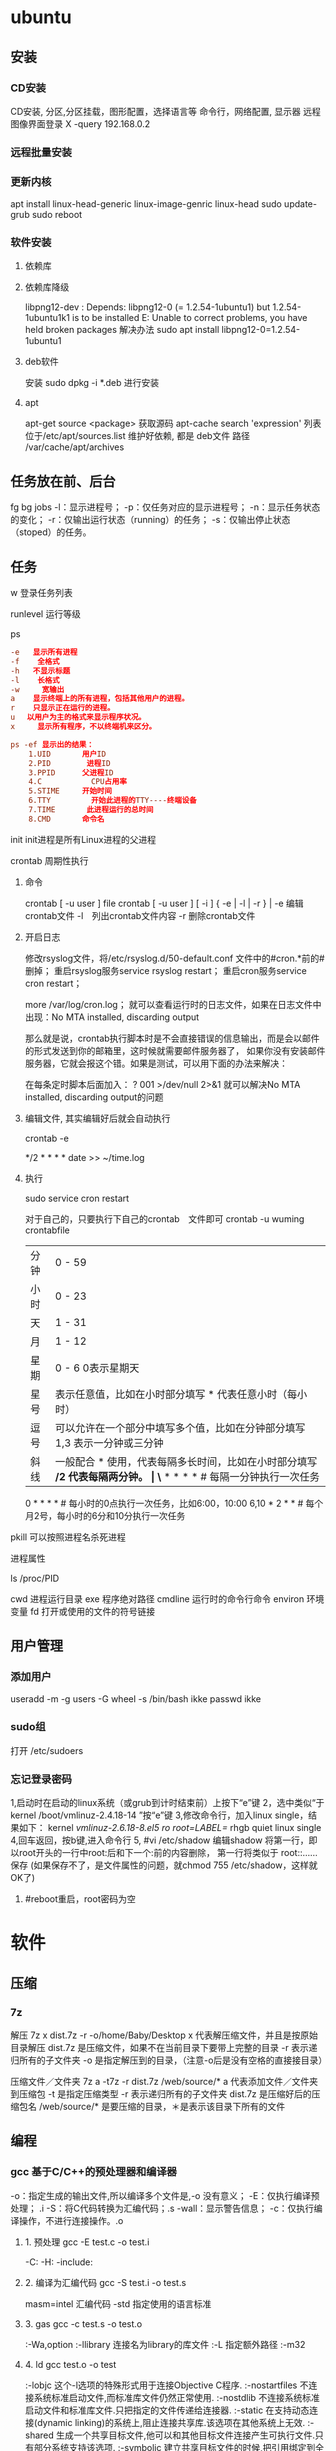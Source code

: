 * ubuntu
** 安装 
*** CD安装 
    CD安装, 分区,分区挂载，图形配置，选择语言等
    命令行，网络配置, 显示器
    远程图像界面登录 X -query 192.168.0.2
*** 远程批量安装
*** 更新内核
    apt install linux-head-generic linux-image-genric linux-head
    sudo update-grub
    sudo reboot
*** 软件安装
**** 依赖库
**** 依赖库降级 
     libpng12-dev : Depends: libpng12-0 (= 1.2.54-1ubuntu1) but 1.2.54-1ubuntu1k1 is to be installed 
     E: Unable to correct problems, you have held broken packages
     解决办法
     sudo apt install libpng12-0=1.2.54-1ubuntu1
**** deb软件
     安装 sudo dpkg -i *.deb  进行安装
**** apt 
     apt-get source <package> 获取源码
     apt-cache search 'expression'
     列表位于/etc/apt/sources.list
     维护好依赖, 都是 deb文件
     路径  /var/cache/apt/archives
** 任务放在前、后台
   fg bg
   jobs 
   -l：显示进程号；
   -p：仅任务对应的显示进程号；
   -n：显示任务状态的变化；
   -r：仅输出运行状态（running）的任务；
   -s：仅输出停止状态（stoped）的任务。
** 任务
**** w 登录任务列表
**** runlevel 运行等级
**** ps 
    #+BEGIN_SRC conf
      -e   显示所有进程 
      -f    全格式
      -h   不显示标题
      -l    长格式
      -w     宽输出
      a    显示终端上的所有进程，包括其他用户的进程。
      r    只显示正在运行的进程。
      u 　以用户为主的格式来显示程序状况。
      x     显示所有程序，不以终端机来区分。

      ps -ef 显示出的结果：
          1.UID       用户ID
          2.PID        进程ID
          3.PPID      父进程ID
          4.C           CPU占用率
          5.STIME     开始时间
          6.TTY         开始此进程的TTY----终端设备
          7.TIME       此进程运行的总时间
          8.CMD       命令名
    #+END_SRC
   
    init init进程是所有Linux进程的父进程
**** crontab 周期性执行
***** 命令
      crontab [ -u user ] file
      crontab [ -u user ] [ -i ] { -e | -l | -r } |
      -e 编辑crontab文件
      -l　列出crontab文件内容
      -r 删除crontab文件
***** 开启日志     
     修改rsyslog文件，将/etc/rsyslog.d/50-default.conf 文件中的#cron.*前的#删掉；
     重启rsyslog服务service rsyslog restart；
     重启cron服务service cron restart；

     more /var/log/cron.log；
     就可以查看运行时的日志文件，如果在日志文件中出现：No MTA installed, discarding output

     那么就是说，crontab执行脚本时是不会直接错误的信息输出，而是会以邮件的形式发送到你的邮箱里，这时候就需要邮件服务器了，
     如果你没有安装邮件服务器，它就会报这个错。如果是测试，可以用下面的办法来解决：

     在每条定时脚本后面加入：
     ?
     001
     >/dev/null 2>&1
     就可以解决No MTA installed, discarding output的问题
***** 编辑文件, 其实编辑好后就会自动执行
     crontab -e  

     # m h  dom mon dow   command  
     */2 * * * * date >> ~/time.log  
***** 执行     
     sudo service cron restart  

     对于自己的，只要执行下自己的crontab　文件即可
     crontab -u wuming crontabfile

 | 分钟 | 0 - 59                                                                     |
 | 小时 | 0 - 23                                                                     |
 | 天   | 1 - 31                                                                     |
 | 月   | 1 - 12                                                                     |
 | 星期 | 0 - 6   0表示星期天                                                        |
 | 星号 | 表示任意值，比如在小时部分填写 * 代表任意小时（每小时）                    |
 | 逗号 | 可以允许在一个部分中填写多个值，比如在分钟部分填写 1,3 表示一分钟或三分钟  |
 | 斜线 | 一般配合 * 使用，代表每隔多长时间，比如在小时部分填写 */2 代表每隔两分钟。 |
\* * * * *                  # 每隔一分钟执行一次任务  
0 * * * *                  # 每小时的0点执行一次任务，比如6:00，10:00  
6,10 * 2 * *            # 每个月2号，每小时的6分和10分执行一次任务  
**** pkill 可以按照进程名杀死进程
**** 进程属性
    ls /proc/PID 
    
cwd 进程运行目录
exe 程序绝对路径
cmdline 运行时的命令行命令
environ 环境变量
fd 打开或使用的文件的符号链接
** 用户管理
*** 添加用户   
     useradd -m -g users -G wheel -s /bin/bash ikke
     passwd ikke
*** sudo组
     打开 /etc/sudoers 
*** 忘记登录密码
   1,启动时在启动的linux系统（或grub到计时结束前）上按下“e”键
   2，选中类似“于kernel /boot/vmlinuz-2.4.18-14 ”按“e”键
   3,修改命令行，加入linux single，结果如下：
   kernel /vmlinuz-2.6.18-8.el5  ro root=LABEL=/ rhgb quiet linux single
   4,回车返回，按b键,进入命令行
   5, #vi /etc/shadow 编辑shadow
   将第一行，即以root开头的一行中root:后和下一个:前的内容删除，
   第一行将类似于
   root::……
   保存
   (如果保存不了，是文件属性的问题，就chmod 755 /etc/shadow，这样就OK了)
6. #reboot重启，root密码为空
* 软件
** 压缩
*** 7z 
    解压
    7z x  dist.7z -r -o/home/Baby/Desktop
    x 代表解压缩文件，并且是按原始目录解压
    dist.7z 是压缩文件，如果不在当前目录下要带上完整的目录
    -r 表示递归所有的子文件夹
    -o 是指定解压到的目录，（注意-o后是没有空格的直接接目录）

    压缩文件／文件夹
    7z a -t7z -r  dist.7z   /web/source/*
    a 代表添加文件／文件夹到压缩包
    -t 是指定压缩类型 
    -r 表示递归所有的子文件夹
    dist.7z 是压缩好后的压缩包名
    /web/source/* 是要压缩的目录，＊是表示该目录下所有的文件
** 编程
*** gcc 基于C/C++的预处理器和编译器
    -o：指定生成的输出文件,所以编译多个文件是,-o 没有意义；
    -E：仅执行编译预处理； .i
    -S：将C代码转换为汇编代码；.s
    -wall：显示警告信息；
    -c：仅执行编译操作，不进行连接操作。.o
**** 1. 预处理 gcc -E test.c -o test.i
     -C:
     -H:
     -include:
**** 2. 编译为汇编代码   gcc -S test.i -o test.s
     masm=intel	汇编代码 
     -std 指定使用的语言标准
**** 3. gas  gcc -c test.s -o test.o
     :-Wa,option
     :-llibrary 连接名为library的库文件
     :-L 指定额外路径
     :-m32
**** 4. ld  gcc test.o -o test
     :-lobjc 这个-l选项的特殊形式用于连接Objective C程序.
     :-nostartfiles 不连接系统标准启动文件,而标准库文件仍然正常使用.
     :-nostdlib 不连接系统标准启动文件和标准库文件.只把指定的文件传递给连接器.
     :-static 在支持动态连接(dynamic linking)的系统上,阻止连接共享库.该选项在其他系统上无效.
     :-shared 生成一个共享目标文件,他可以和其他目标文件连接产生可执行文件.只有部分系统支持该选项.
     :-symbolic 建立共享目标文件的时候,把引用绑定到全局符号上.对所有无法解析的引用作出警
     告(除非用连接编辑选项 `-Xlinker -z -Xlinker defs'取代).只有部分系统支持该选项.
     :-u symbol 使连接器认为取消了symbol的符号定义,从而连接库模块以取得定义.你可以使用多
     个 `-u'选项,各自跟上不同的符号,使得连接器调入附加的库模块.
     : [-e ENTRY]|[--entry=ENTRY]	 使用 ENTRY (入口)标识符作为程序执行的开始端,而不是缺省入口.   
     : -lAR	在连 接文件列表中增加归档库文件AR.可以多次使用这个选项. 凡指定一项AR,ld 就会在路径列表中增加一项对libar.a的搜索.
     : -LSEARCHDIR   这个选项将路径SEARCHDIR添加到路径列表, ld在这个列表中搜索归档库.
     可以多次使用这个选项.缺省的搜索路径集(不使用-L时)取决于ld使用的
     模拟模式(emulation)及其配置.在连接脚本中,可以用SEARCH_DIR命令指定路径. 
     : -Tbss org
     : -Tdata org
     : -Ttext org
     把org作为输出文件的段起始地址 --- 特别是 --- bss,data,或text段.org必须是十六进制整数. 
     : -X    删除 全部 临时的 局部符号. 大多数 目的文件 中, 这些 局部符	    号 的 名字 用 `L' 做 开头.
     : -x    删除 全部 局部符号. 
     : -m 指定仿真环境,这里要与gcc 的选项 -m32一致; -V显示 支持的仿真：本机支持   elf_x86_64   
     elf32_x86_64   elf_i386   i386linux   elf_l1om   elf_k1om   i386pep   i386pe
     LDFLAGS="-L/usr/lib64 -L/lib64" 全局常量
     : 注意,如果连接器通过被编译器驱动来间接引用(比如gcc), 那所有的连接器命令行选项前必须加上前缀'-Wl'
     gcc -Wl,--startgroup foo.o bar.o -Wl,--endgroup 
     : `-b INPUT-FORMAT'
     `--format=INPUT-FORMAT' [binary]
     'ld'可以被配置为支持多于一种的目标文件.缺省的格式是从环境变量'GNUTARGET'中得到的.
     你也可以从一个脚本中定义输入格式,使用的命令是'TARGET'. 
     : `--oformat OUTPUT-FORMAT'	  指定输出目标文件的二进制格式.一般不需要指定,ld的缺省输出格式配置
     为/各个机器上最常用的/ 格式. output-format是一个 字符串,BFD库支持的格式名称:在操作系统一层了,如果是操作系统本身,加入此选项
     : [`-N']|[`--omagic']
     把text和data节设置为可读写.同时,取消数据节的页对齐,同时,取消对共享库的连接.如果输出格式
     支持Unix风格的magic number, 把输出标志为'OMAGIC'. 
**** 5. 检错
     : -Wall 产生尽可能多的警告信息
     : -Werror GCC会在所有产生警告的地方停止编译
**** 6. 库文件连接 .a .so
     : 包含文件 -I /usr/dirpath    
     : 库   -L /dirpath   -llibname  不要.a 或.so 后缀
     : 强制静态库 gcc –L /usr/dev/mysql/lib –static –lmysqlclient test.o –o test
     静态库链接时搜索路径顺序：
     1. ld会去找GCC命令中的参数-L
     2. 再找gcc的环境变量LIBRARY_PATH
     3. 再找内定目录 /lib /usr/lib /usr/local/lib 这是当初compile gcc时写在程序内的

     动态链接时、执行时搜索路径顺序:
     1. 编译目标代码时指定的动态库搜索路径
     2. 环境变量LD_LIBRARY_PATH指定的动态库搜索路径
     3. 配置文件/etc/ld.so.conf中指定的动态库搜索路径
     4. 默认的动态库搜索路径/lib
     5. 默认的动态库搜索路径/usr/lib
     有关环境变量：
     LIBRARY_PATH环境变量：指定程序静态链接库文件搜索路径
     LD_LIBRARY_PATH环境变量：指定程序动态链接库文件搜索路径
**** 7. 调试
     -g:
     -gstabs:
     -gcoff:
     -gdwarf:
**** 8. 优化
     -O0 不优化
     -fcaller-saves: 
**** 9. 目标机选项(Target Option) 交叉编译
     -b machine 
     -V version 哪个版本的gcc
**** 10.配置相关选项(Configuration Dependent Option)
     M680x0 选项
     i386选项
**** 11.总体选项(Overall Option)
     -x language
     明确指出后面输入文件的语言为language (而不是从文件名后缀得到的默认选择).

**** 12.目录选项(DIRECTORY OPTION)
     :-Idir 在头文件的搜索路径列表中添加dir 目录.
     :-Ldir 在`-l'选项的搜索路径列表中添加dir目录.

**** 13.C 文件与 汇编文件编译
     以下涉及到不同编译器对符号的处理问题。比如我们写个汇编文件，汇编后，汇编文件中的符号未变，但是当我们写个C文件再生成目标文件后，源文件中的符号前可能加了下划线，当两者之间发生引用关系时可能无法连接，此时我们会用到下面的命令。
     : --change-leading-char
     : --remove-leading-char
     : --prefix-symbols=string
*** ldconfig 动态链接库管理命令
*** readelf 用于显示elf格式文件的信息
    : -a       --all
**** elf header
     描述了这个elf文件的一些信息，如数据格式是big-endian 或者little-endian
     运行平台、section header 的个数等。
***** section headers是一个表，表中的每个条目描述了一个section，
      如section在文件中的偏移，大小等。
***** section中就是elf文件中"真正"的信息了。

*** objdump 显示二进制文件信息
    : -a|--archive-header 列出 archive头/列表用'ar tv'
    : -d反汇编
    : -S|--source
    : -m MACHINE| --architecture=MACHINE
    : -G|--stabs
*** gdb 功能强大的程序调试器
**** options gdb <program> [core]|[PID]
     -d 指定远程调试时串行接口的线路速度
     -batch 以批处理模式运行
     -c 指定要分析的核心转储文件
     -cd 指定工作目录
     -d 指定搜索源文件的目录
     -e 指定要执行的文件
     -f 调试时以标准格式输出文件名和行号
     -q 安静模式
     -s 指定符号的文件名
     -se 指定符号和要执行的文件名
     -tty 设置标准输出和输入设备
     -x 从指定的文件执行 gdb 命令
**** 常用的调试命令
     shell <command>
     make <make -args>

     运行参数
     set args 设定参数
     show args 查看运行参数
     运行环境
     path<dir> 设定程序的运行路径。
     show paths 查看程序的运行路径。
     set environment varname[=value]设置环境变量。如:set env USER=hchen
     show environment[varname]查看环境变量
     工作目录
     cd <dir>相当于 shell 的 cd 命令。
     pwd 显示当前的工作目录。
     程序的输入输出
     info terminal 显示程序用到的终端的模式
     使用重定向空值程序输出。如 run>outfile
     tty 命令可以指定写输入输出的终端设备。如 tty /dev/ttyb
     列出源码 ;l 3 （开始行） 根据本地文件,没有就列不出 
     设置断点 ;b filename: <行号>;break +offset -offset 当前行号前后
     b filename: <函数名称>;
     b *<函数名称>;
     b *<代码地址> 
     break...if<condition>
     调试程序 ;r 
     继续执行 ;c
     删除断点 ;clear <行号>
     删除断点 ;d <编号>
     执行一行 ;n /s
     结束循环 ;until
     p $1 ($1为历史记录变量); 
     p <数组名>显示数组元素;
     p <*数组指针>显示数组int a[N]的特定值：
     p &var 显示变量地址
     显示变量类型;    whatis p
     显示各类信息   info b 显示断点信息
     finish 退出函数
     info r 寄存器信息
     info local 当前函数中的局部变量信息;
     info prog 显示被调试程序的执行状态
     break *_start+1 由于 gnu 调试时忽略开始处断点, 需要在开始标签处执行一个空指令
     print/d 显示十进制数字
     print/t 显示二进制数字
     print/x 显示 16 进制数字

     x/FMT ADDRESS.
     ADDRESS is an expression for the memory address to examine.
     FMT is a repeat count followed by a format letter and a size letter.
     Format letters are o(octal), x(hex), d(decimal), u(unsigned decimal),
     t(binary), f(float), a(address), i(instruction), c(char), s(string)
     and z(hex, zero padded on the left).
     Size letters are b(byte), h(halfword), w(word), g(giant, 8 bytes).
     The specified number of objects of the specified size are printed
     according to the format.
     7.0版本以上gdb的disas命令可以携带/m参数，让汇编与c源码同时显示：disas /m main

     使用 x 命令可以查看特定内存的值:
     x/nyz
     其中 n 为要显示的字段数
     y 时输出格式, 它可以是:
     c 用于字符, d 用于十进制, x 用于 16 进制
     z 是要显示的字段长度, 它可以是:
     b 用于字节, h 用于 16 字节, w 用于 32 位字
     如:
     x/42cb 用于显示前 42 字节
     print-stack      查看堆栈               
     u start end      反汇编内存                       
     trace on          反汇编每一条                    
     trace-reg on    每执行一条打印cpu               
     xp /32bx 0x90000  查询从0x90000开始的32个字节内容 
*** make GNU的工程化编译工具
*** eclipse
**** eclipse快捷键
   1. 常用快捷键
   这是使用工具的第一步，熟练使用快捷键对于我们编写程序会起到相当大帮助，所以这里笔者列出的快捷键建议大家必须都掌握。
   Ctrl + 鼠标左键（类、方法、属性的变量名词）：定位跟踪某变量声明或定义的位置
   Ctrl + S：保存当前文件
   Ctrl + X：剪切
   Ctrl + C：复制
   Ctrl + V：粘贴
   Ctrl + D：删除当前行
   Ctrl + F：查找/替换（当前编辑窗口）
   Ctrl + H：全局搜索
   Ctrl + /：注释当前行或多行代码
   Ctrl + Shift + C：注释当前行或多行代码
   Ctrl + Shift + F：格式化当前代码
   Ctrl + Shift + O：缺少的Import语句被加入，多余的Import语句被删除（先把光标定位到需导入包的类名上）
   Ctrl + Shift + S：保存所有文件
   Ctrl + Shift + X：把当前选中的文本全部变为大写
   Ctrl + Shift + Y：把当前选中的文本全部变为小写
   Alt + /：代码智能提示
   Alt + Shift + R：重命名（包括文件名、类名、方法名、变量名等等，非常好用）
   Alt + Shift + J：生成类或方法的注释
   Alt + Shift + S：打开Source窗口（生成get、set方法，实现、覆盖接口或类的方法，很常用）
   Alt + Shift + D, J：如果有main方法入口，则以Debug方式执行代码
   Alt + Shift + X, J：如果有main方法入口，则以Run方式执行代码
 
 
   2. 插件推荐
   Eclipse默认情况下是一个纯净版的，所以功能简单，而开源IDE最为强大的莫过于各种插件，通过使用插件可以帮助我们减少大量编写代码的工作量，
   也帮助我们降低了编写代码的难度，所以懂得安装必要插件，也是熟练使用IDE的鉴证。
   ① hibernate Tools
   Hibernate Tools是一套全新而且完整的面向Hibernate3的工具集合，它包含了Eclipse插件和Ant编译流程，是JBoss Tools的核心组件。使用该插件能大大减少我们
   使用Hibernate的工作量，支持自动生成全部Hibernate的xml文件、javabean、HTML表单文件等。
   安装地址：http://download.jboss.org/jbosstools/updates/development/indigo/
   ② spring IDE
   Spring IDE是Spring官方网站推荐的Eclipse插件，可提供在开发Spring时对Bean定义文件进行提示、验证并以可视化的方式查看各个Bean之间
   的依赖关系等，对基于spring框架的项目开发提供了有力的支持。
   安装地址：http://dist.springsource.com/release/TOOLS/update/e3.6/
   ③ Subclipse
   Subclipse是基于Eclipse的SVN插件，支持所有版本的Eclipse，团队开发必备插件。
   安装地址：http://subclipse.tigris.org/update_1.8.x
   ④ Findbugs
   FindBugs是一个能静态分析源代码中可能会出现Bug的Eclipse插件工具。它检查类或者 JAR 文件，将字节码与一组缺陷模式进行对比以发现可能的问题。
   利用这个工具，就可以在不实际运行程序的情况对软件进行分析。它可以帮助改进代码的质量。
   安装地址：http://findbugs.cs.umd.edu/eclipse/
   ⑤ Sysdeo Tomcat Launcher Plugin
   Sysdeo Tomcat Launcher Plugin是Tomcat的Eclipse插件，帮助我们自动部署tomcat服务器。该插件不是必要插件，可以不装。
   下载地址：http://www.eclipsetotale.com/tomcatPlugin/tomcatPluginV33.zip
 
   插件安装方法
   插件大概有三种安装方法：
   第一种：知道在线安装地址。Eclipse→Help→Install New Software...→地址栏（Work with）中输入安装地址→
   勾选要安装的插件→Next→同意安装协议→Finish→等待安装完毕→按要求重启Eclipse
   第二种：手动从官网下载好插件并手动与Eclipse集成。这种方法一般的思路是：先关闭Eclipse，然后将下载好的插件解压后，复制到Eclipse安装目
   录下的plugins文件夹和features文件夹下，如果必要的话再创建一个link文件，再重新打开Eclipse。
   第三种：在线搜索安装。Eclipse→Help→Eclipse Marketplace...→在搜索栏输入要查找的插件→点击Install按钮→等待安装完毕→按要求重启Eclipse
   这里笔者推荐第一种，如果不知道安装地址，那么就用第三种，第二种方法有时操作错误的话就会出现问题，风险较大，所以不推荐。
 
   3. tomcat
   ① 配置
   Window→Preferences→Server→Runtime Environment→Add→Apache→选择tomcat版本→Next→更改显示名称（Name）
   →Browse...浏览选择事先解压好的tomcat文件夹→选择jre→Finish→OK→打开Servers窗体→右击选择New→Server→选择tomcat版本→
   选择刚配置好的tomcat→Next→选择项目→Finish
   ② 使用心得
   当我们修改某处代码后，启动tomcat发现页面没有变化时，要先关掉tomcat，右击Servers窗口中tomcat服务器图标，选择Clean...
   来清理下编译后的源码，再启动tomcat来重新编译下源码。
   而且如果部署多个，或tomcat异常时，右击Servers窗口中tomcat服务器图标，选择Properties，检查General选项右侧Location是否正确，
   如果不正确则点击Switch Location。
   虽然一个tomcat支持同时启动多个项目，但项目多启动时会很慢，所以如果不是工程项目需要的话，建议tomcat只部署启动一个项目，将暂时无用的项目移除。
   当web项目启动加载时间过长导致tomcat启动失败的话，可适当延长tomcat启动超时的时间（默认45秒），双击Servers窗口中tomcat
   服务器打开tomcat属性窗口，点击右上方Timeouts选项，修改Start(in seconds)的时间。
   eclipse默认情况下是调用tomcat接口模拟启动tomcat，而不是真正启动tomcat，所以大家经常会遇到一件怪事：启动tomcat后，虽然能正常进web项目首页，
   却仅不了tomcat小猫首页（即http://localhost:8080/），并且web项目部署编译后生成的文件也不在tomcat文件目录下的work目录下。
   解决办法：如果tomcat服务器下已经部署了项目，就先要将其全部移除，即右击Servers窗口中tomcat服务器图标，选择Add and Remove...，
   单击Remove All按钮，单击Finish按钮。之后先Clean清理下，再双击tomcat服务器图标打开属性窗口，选择左侧中间Server Locations选项，
   选择下方第二个单选按钮（Use Tomcat installation），并将Deploy path文本框中的"wtpwebapps"（默认值）改为webapps，也就是tomcat中发布
   项目所在的文件夹名字，最好再将项目重新部署到tomcat上，启动tomcat后，就可以看到熟悉的小猫页面了，同时在tomcat文件目录下的work文件夹下也能
   看见熟悉的编译后的页面文件了。
   如果代码出现引入javax.servlet.http.*报错，说明是缺少tomcat的jar包，引入即可。方法：在左侧资源管理器右击项目，选择Build Path下的
   Configure Build Path...，右侧点击Add Library...按钮，选择Server Runtime，点击Next后选择tomcat，Finish。
 
   4. eclipse常见配置
   ● 字体大小
   Window→Preferences→General→Appearance→Colors and Fonts→右侧窗口→Basic选项→双击Text Font
   ● 修改打开文件的编辑浏览器
   Window→Preferences→General→Editors→File Associations→选择要修改的文件类型→在下方选择编辑浏览器
   ● 显示/隐藏代码行号
   Window→Preferences→General→Editors→勾选Show line numbers
   ● 添加自定义jar包Libraries
   Window→Preferences→Java→Build Path→User Libraries→右侧点击New...→输入名称→点击Add JARs...→浏览选择相应的jar文件
   ● 配置tomcat等服务器
   Window→Preferences→Server→Runtime Environment→Add...→选择需要的服务器（以tomcat为例请见上面tomcat配置）
   ● 修改格式化代码的换行判定
   Window→Preferences→Java→Code Style→Formatter→右侧点击New...→输入名称→点击OK→在弹出的窗口选择Line Wrapping选项卡→修改Maixmum line width文本框的值（默认80）
   ● 添加xml的dtd、xsd等xml语法规则文件，实现代码自动提示
   Window→Preferences→XML→XML Catalog→右侧点击Add...→Key type选择Public ID→Location浏览选择你所下载的DTD文件的物理位置→Key填入xml文档头部 <!DOCTYPE sqlMapConfig PUBLIC 后面的那些url地址→OK
   ● 修改编码格式
   右击你要修改的项目/包/类→选择Properties→在Resource选项右侧的Text file encoding下选择你需要的编码格式
   ● 相同名称（包括类名、方法名、变量名等等）以不同背景色标识出来
   见下图：

   或者按快捷键：Alt + Shift + O
 
   在Window→Preferences下有许多配置，这里并不可能介绍很全，所以只列出最为常用的，大家有时间可能多进这里看看，再多点点多试试就明白了。
 
 
   5. SVN
   ● 上传项目至SVN服务器
   右击要上传的项目→Team→Share Project...→SVN→创建新的资源库位置/使用现有的资源库→Next→（输入URL地址）→Next→使用项目名称作为文件夹名→Next→Finish→（输入用户名/密码）
   注意："使用项目名称作为文件夹名"时，要保证SVN服务器端已创建与项目名称相同的文件夹，否则会导入失败。如果SVN端创建的文件夹名与项目名称不符，则在该步骤选择"使用指定的模块名"以确保SVN服务器端与项目名称一致。
   ● 下载项目从SVN服务器
   在资源管理器空白处右击→Import...→选择SVN文件夹→从SVN检出项目→创建新的资源库位置/使用现有的资源库→Next→（输入URL地址）→Next→做为新项目检出，并使用新建项目向导进行配置→Finish→Yes→配置新建项目（如输入项目名称）→OK
   注意：这个"输入URL地址"与上面上传项目的不同，这个URL地址需要输入项目具体所在的文件夹，而上一个因为有"使用项目名称作为文件夹名"这步，所以不需要带文件夹名称。
   ● 提交、更新、还原文件
   选中需要提交的文件、jar包、javabean等文件然后右击→Team→选择相应的操作。（这个基本地球人看看都会，所以就不多说了）
** xclip 这个剪切板和 图形下的剪切板不是同一个
*** 保存到内部剪切板
   ls -al | xclip
*** 文件内容 到剪切板中
   xclip /etc/apt/sources.list
*** 输出到系统剪切板
   xclip -o
   
** 文件系统
*** umount 用于卸载已经加载的文件系统
*** mount 用于加载文件系统到指定的加载点
    mount  [-t vfstype] [-o options] device dir
    1.-t vfstype 文件系统类型
    　　光盘或光盘镜像：iso9660
    　　DOS fat16文件系统：msdos
    　　Windows 9x fat32文件系统：vfat
    　　Windows NT ntfs文件系统：ntfs
    　　Mount Windows文件网络共享：smbfs
    　　UNIX(LINUX) 文件网络共享：nfs
    2.-o options 主要用来描述设备或档案的挂接方式。常用的参数有：
    　　loop：用来把一个文件当成硬盘分区挂接上系统
    　　ro：采用只读方式挂接设备
    　　rw：采用读写方式挂接设备
    　　iocharset：指定访问文件系统所用字符集,不能显示中文 iocharset=cp936
    3.device 要挂接(mount)的设备。
    4.dir设备在系统上的挂接点(mount point)。
    sudo mount -t smbfs -o username=user,password='' //10.0.1.1/windowsshare /mnt 浏览windows 共享文件夹
** 搜索
*** grep 文本搜索
     -C 5 foo file  显示file文件中匹配foo字串那行以及上下5行
     -B 5 foo file  显示foo及前5行
     -A 5 foo file  显示foo及后5行
     －c：只输出匹配行的计数。
     －I：不区分大 小写(只适用于单字符)。
     －h：查询多文件时不显示文件名。
     －l：查询多文件时只输出包含匹配字符的文件名。
     －n：显示匹配行及 行号。
     －s：不显示不存在或无匹配文本的错误信息。
     －v：显示不包含匹配文本的所有行。
     pattern正则表达式主要参数：
     \： 忽略正则表达式中特殊字符的原有含义。
     ^：匹配正则表达式的开始行。
     $: 匹配正则表达式的结束行。
     \<：从匹配正则表达 式的行开始。
     \>：到匹配正则表达式的行结束。
     [ ]：单个字符，如[A]即A符合要求 。
     [ - ]：范围，如[A-Z]，即A、B、C一直到Z都符合要求 。
     .：所有的单个字符。
     $ grep ‘test’ d*
     显示所有以d开头的文件中包含 test的行。
     $ grep ‘test’ aa bb cc
     显示在aa，bb，cc文件中匹配test的行。
     $ grep ‘[a-z]\{5\}’ aa
     显示所有包含每个字符串至少有5个连续小写字符的字符串的行。
     $ grep ‘w\(es\)t.*\1′ aa
     如果west被匹配，则es就被存储到内存中，并标记为1，然后搜索任意个字符(.*)，这些字符后面紧跟着 另外一个es(\1)，找到就显示该行。如果用egrep或grep -E，就不用"\"号进行转义，直接写成’w(es)t.*\1′就可以了。

     grep命令使用复杂实例
     假设您正在’/usr/src/Linux/Doc’目录下搜索带字符 串’magic’的文件：
     $ grep magic /usr/src/Linux/Doc/*
     sysrq.txt:* How do I enable the magic SysRQ key?
     sysrq.txt:* How do I use the magic SysRQ key?
     其中文件’sysrp.txt’包含该字符串，讨论的是 SysRQ 的功能。
     默认情况下，’grep’只搜索当前目录。如果 此目录下有许多子目录，’grep’会以如下形式列出：
     grep: sound: Is a directory
     这可能会使’grep’ 的输出难于阅读。这里有两种解决的办法：
     明确要求搜索子目录：grep -r
     或忽略子目录：grep -d skip
     如果有很多 输出时，您可以通过管道将其转到’less’上阅读：
     $ grep magic /usr/src/Linux/Documentation/* | less
     这样，您就可以更方便地阅读。

     -q 静静地 ，存在则返回 0, 不存在返回 1
     下面还有一些有意思的命令行参数：
     grep -i pattern files ：不区分大小写地搜索。默认情况区分大小写，
     grep -l pattern files ：只列出匹配的文件名，
     grep -L pattern files ：列出不匹配的文件名，
     grep -w pattern files ：只匹配整个单词，而不是字符串的一部分(如匹配’magic’，而不是’magical’)，
     grep -C number pattern files ：匹配的上下文分别显示[number]行，
     grep pattern1 | pattern2 files ：显示匹配 pattern1 或 pattern2 的行，
     grep pattern1 files | grep pattern2 ：显示既匹配 pattern1 又匹配 pattern2 的行。
     grep -n pattern files  即可显示行号信息
     grep -c pattern files  即可查找总行数

*** find 
    pathname -options [-print -exec -ok ...]
    关系操作
    -a and
    -or -o or
    -n not 
     : -exec： find命令对匹配的文件执行该参数所给出的shell命令。相应命令的形式为'command' {  } \;，注意{   }和\；之间的空格。
     : -ok：和-exec的作用相同，只不过以一种更为安全的模式来执行该参数所给出的shell命令，在执行每一个命令之前，都会给出提示，让用户来确定是否执行。
     : -name   按照文件名查找文件。
     : -perm   按照文件权限来查找文件。
     : -prune  使用这一选项可以使find命令不在当前指定的目录中查找，如果同时使用-depth选项，那么-prune将被find命令忽略。
     : -user   按照文件属主来查找文件。
     : -group  按照文件所属的组来查找文件。
     : -mtime -n +n  按照文件的更改时间来查找文件， - n表示文件更改时间距
     : 现在n天以内，+ n表示文件更改时间距现在n天以前。find命令还有-atime和-ctime 选项，但它们都和-m time选项。
     : -nogroup  查找无有效所属组的文件，即该文件所属的组在/etc/groups中不存在。
     : -nouser   查找无有效属主的文件，即该文件的属主在/etc/passwd中不存在。
     : -newer file1 ! file2  查找更改时间比文件file1新但比文件file2旧的文件。
     : -iname 忽略大小写
**** -type  查找某一类型的文件，诸如：
     + b - 块设备文件。
     + d - 目录。
     + c - 字符设备文件。
     + p - 管道文件。
     + l - 符号链接文件。
     + f - 普通文件。
**** -size n：[c] 查找文件长度为n块的文件，带有c时表示文件长度以字节计。
**** -depth：在查找文件时，首先查找当前目录中的文件，然后再在其子目录中查找。
**** -fstype：查找位于某一类型文件系统中的文件，这些文件系统类型通常可以在配置文件/etc/fstab中找到，该配置文件中包含了本系统中有关文件系统的信息。
**** -mount：在查找文件时不跨越文件系统mount点。
**** -follow：如果find命令遇到符号链接文件，就跟踪至链接所指向的文件。
**** -cpio：对匹配的文件使用cpio命令，将这些文件备份到磁带设备中。
**** time
     : -amin n   查找系统中最后N分钟访问的文件  -n n天以内;+n n天之前
     : -atime n  查找系统中最后n*24小时访问的文件
     : -cmin n   查找系统中最后N分钟被改变文件状态的文件
     : -ctime n  查找系统中最后n*24小时被改变文件状态的文件
     : -mmin n   查找系统中最后N分钟被改变文件数据的文件
     : -mtime n  查找系统中最后n*24小时被改变文件数据的文件
     : find  ./    -mtime    -1    -type f    -ok   ls -l    {} \;  
     : find .    -perm -007    -exec ls -l {} \;  
     : ! 否定参数
*** whereis 查找二进制程序、代码等相关文件路径
** 编辑
*** sed 命令编辑器
**** 选项 
     sed [options] 'command' file(s)
     sed [options] -f scriptfile file(s)
     -e<script>或--expression=<script>：以选项中的指定的script来处理输入的文本文件；
     -f<script文件>或--file=<script文件>：以选项中指定的script文件来处理输入的文本文件；
**** 功能
     a\ 在当前行下面插入文本。
     i\ 在当前行上面插入文本。
     c\ 把选定的行改为新的文本。
     d 删除，删除选择的行。
     D 删除模板块的第一行。
     s 替换指定字符 sed 's/aa/bb/' file 注意/ 符,用来分界
     h 拷贝模板块的内容到内存中的缓冲区。
     H 追加模板块的内容到内存中的缓冲区。
     g 获得内存缓冲区的内容，并替代当前模板块中的文本。
     G 获得内存缓冲区的内容，并追加到当前模板块文本的后面。
     l 列表不能打印字符的清单。
     n 读取下一个输入行，用下一个命令处理新的行而不是用第一个命令。
     N 追加下一个输入行到模板块后面并在二者间嵌入一个新行，改变当前行号码。
     p 打印模板块的行。(显示两遍)
     P(大写) 打印模板块的第一行。
     q 退出Sed。
     b lable 分支到脚本中带有标记的地方，如果分支不存在则分支到脚本的末尾。
     r file 从file中读行。
     t label if分支，从最后一行开始，条件一旦满足或者T，t命令，将导致分支到带有标号的命令处，或者到脚本的末尾。
     T label 错误分支，从最后一行开始，一旦发生错误或者T，t命令，将导致分支到带有标号的命令处，或者到脚本的末尾。
     w file 写并追加模板块到file末尾。  
     W file 写并追加模板块的第一行到file末尾。  
     ! 表示后面的命令对所有没有被选定的行发生作用。  
     = 打印当前行号码。  
     # 把注释扩展到下一个换行符以前。  

     sed替换标记
     g 表示行内全面替换。  
     p 表示打印行。  
     w 表示把行写入一个文件。  
     x 表示互换模板块中的文本和缓冲区中的文本。  
     y 表示把一个字符翻译为另外的字符（但是不用于正则表达式）
     \1 子串匹配标记
     & 已匹配字符串标记

     sed元字符集
     ^ 匹配行开始，如：/^sed/匹配所有以sed开头的行。
     $ 匹配行结束，如：/sed$/匹配所有以sed结尾的行。
     . 匹配一个非换行符的任意字符，如：/s.d/匹配s后接一个任意字符，最后是d。
     [* 匹配0个或多个字符，如：/*sed/匹配所有模板是一个或多个空格后紧跟sed的行。
     [] 匹配一个指定范围内的字符，如/[ss]ed/匹配sed和Sed。  
     [^] 匹配一个不在指定范围内的字符，如：/[^A-RT-Z]ed/匹配不包含A-R和T-Z的一个字母开头，紧跟ed的行。
     \(..\) 匹配子串，保存匹配的字符，如s/\(love\)able/\1rs，loveable被替换成lovers。
     & 保存搜索字符用来替换其他字符，如s/love/**&**/，love这成**love**。
     \< 匹配单词的开始，如:/\<love/匹配包含以love开头的单词的行。
     \> 匹配单词的结束，如/love\>/匹配包含以love结尾的单词的行。
     x\{m\} 重复字符x，m次，如：/0\{5\}/匹配包含5个0的行。
     x\{m,\} 重复字符x，至少m次，如：/0\{5,\}/匹配至少有5个0的行。
     x\{m,n\} 重复字符x，至少m次，不多于n次，如：/0\{5,10\}/匹配5~10个0的行。 

**** sed用法实例
***** 替换：s
     sed 's/book/books/' file

     -n选项和p命令一起使用表示只打印那些发生替换的行：
     sed -n 's/test/TEST/p' file

     直接编辑文件选项-i，会匹配file文件中每一行的第一个book替换
     为books：
     sed -i 's/book/books/g' file
***** 全面替换标记g
     sed 's/book/books/g' file
***** 替换1行中第N处匹配开始替换时，可以使用 /Ng：
     echo sksksksksksk | sed 's/sk/SK/2g'
     skSKSKSKSKSK
***** 使用定界符
     sed 's:test:TEXT:g'
     sed 's|test|TEXT|g'

     定界符出现在样式内部时，需要进行转义：
     sed 's/\/bin/\/usr\/local\/bin/g'

***** 删除操作：d命令
***** 删除空白行：
     sed '/^$/d' file

***** 删除文件的第2行：
     sed '2d' file
***** 删除文件的第2行到末尾所有行：
     sed '2,$d' file
***** 删除文件最后一行：
     sed '$d' file
***** 删除文件中所有开头是test的行：
     sed '/^test/'d file
***** 已匹配字符串标记&
     正则表达式 \w\+ 匹配每一个单词，使用 [&] 替换它，& 对应于之
     前所匹配到的单词：

     echo this is a test line | sed 's/\w\+/[&]/g'
     [this] [is] [a] [test] [line]

     所有以192.168.0.1开头的行都会被替换成它自已加localhost：

     sed 's/^192.168.0.1/&localhost/' file
     192.168.0.1localhost
***** 子串匹配标记\1
     匹配给定样式的其中一部分：
     echo this is digit 7 in a number | sed 's/digit \([0-9]\)/\1/'
     this is 7 in a number

     命令中 digit 7，被替换成了 7。样式匹配到的子串是 7，\(..\)
     用于匹配子串，对于匹配到的第一个子串就标记为 \1，依此类推匹
     配到的第二个结果就是 \2，例如：

     echo aaa BBB | sed 's/\([a-z]\+\) \([A-Z]\+\)/\2 \1/'
     BBB aaa

     love被标记为1，所有loveable会被替换成lovers，并打印出来：

     sed -n 's/\(love\)able/\1rs/p' file
***** 组合多个表达式
     sed '表达式' | sed '表达式'

     等价于：

     sed '表达式; 表达式'

     引用

     sed表达式可以使用单引号来引用，但是如果表达式内部包含变量字
     符串，就需要使用双引号。

     test=hello
     echo hello WORLD | sed "s/$test/HELLO"
     HELLO WORLD

     选定行的范围：,（逗号）

     所有在模板test和check所确定的范围内的行都被打印：

     sed -n '/test/,/check/p' file

     打印从第5行开始到第一个包含以test开始的行之间的所有行：

     sed -n '5,/^test/p' file

     对于模板test和west之间的行，每行的末尾用字符串aaa bbb替换：

     sed '/test/,/west/s/$/aaa bbb/' file

     多点编辑：e命令

     -e选项允许在同一行里执行多条命令：

     sed -e '1,5d' -e 's/test/check/' file

     上面sed表达式的第一条命令删除1至5行，第二条命令用check替换
     test。命令的执行顺序对结果有影响。如果两个命令都是替换命令
     ，那么第一个替换命令将影响第二个替换命令的结果。

     和 -e 等价的命令是 --expression：

     sed --expression='s/test/check/' --expression='/love/d' file

     从文件读入：r命令

     file里的内容被读进来，显示在与test匹配的行后面，如果匹配多
     行，则file的内容将显示在所有匹配行的下面：

     sed '/test/r file' filename

     写入文件：w命令  

     在example中所有包含test的行都被写入file里：

     sed -n '/test/w file' example

     追加（行下）：a\命令

     将 this is a test line 追加到以test 开头的行后面：

     sed '/^test/a\this is a test line' file

     在 test.conf 文件第2行之后插入 this is a test line：

     sed -i '2a\this is a test line' test.conf

     插入（行上）：i\命令

     将 this is a test line 追加到以test开头的行前面：

     sed '/^test/i\this is a test line' file

     在test.conf文件第5行之前插入this is a test line：

     sed -i '5i\this is a test line' test.conf

     下一个：n命令

     如果test被匹配，则移动到匹配行的下一行，替换这一行的aa，变
     为bb，并打印该行，然后继续：

     sed '/test/{ n; s/aa/bb/; }' file

     变形：y命令

     把1~10行内所有abcde转变为大写，注意，正则表达式元字符不能使
     用这个命令：

     sed '1,10y/abcde/ABCDE/' file

     退出：q命令

     打印完第10行后，退出sed

     sed '10q' file

     保持和获取：h命令和G命令

     在sed处理文件的时候，每一行都被保存在一个叫模式空间的临时缓
     冲区中，除非行被删除或者输出被取消，否则所有被处理的行都将
     打印在屏幕上。接着模式空间被清空，并存入新的一行等待处理。

     sed -e '/test/h' -e '$G' file

     在这个例子里，匹配test的行被找到后，将存入模式空间，h命令将
     其复制并存入一个称为保持缓存区的特殊缓冲区内。第二条语句的
     意思是，当到达最后一行后，G命令取出保持缓冲区的行，然后把它
     放回模式空间中，且追加到现在已经存在于模式空间中的行的末尾
     。在这个例子中就是追加到最后一行。简单来说，任何包含test的
     行都被复制并追加到该文件的末尾。

     保持和互换：h命令和x命令

     互换模式空间和保持缓冲区的内容。也就是把包含test与check的行
     互换：

     sed -e '/test/h' -e '/check/x' file

     脚本scriptfile

     sed脚本是一个sed的命令清单，启动Sed时以-f选项引导脚本文件名
     。Sed对于脚本中输入的命令非常挑剔，在命令的末尾不能有任何空
     白或文本，如果在一行中有多个命令，要用分号分隔。以#开头的行
     为注释行，且不能跨行。

     sed [options] -f scriptfile file(s)

     打印奇数行或偶数行

     方法1：

     sed -n 'p;n' test.txt  #奇数行
     sed -n 'n;p' test.txt  #偶数行

     方法2：

     sed -n '1~2p' test.txt  #奇数行
     sed -n '2~2p' test.txt  #偶数行

     打印匹配字符串的下一行

     grep -A 1 SCC URFILE
     sed -n '/SCC/{n;p}' URFILE
     awk '/SCC/{getline; print}' URFILE
**** 修改 更改 
*** emacs 可视化编辑器
** 聊天
*** IRC
  /server irc.debian.org
  /join #debian
  /part #debian  离开
  /quit
  要给 foo 发送一条内容为 "Hello Mr. Foo"的私人消息,请输入
  /msg foo Hello Mr. Foo
**** irc 频道
     #linuxba 国内linux贴吧
     #c_lang_cn C语言中文irc频道
     ##g讲到这里，必须得推广下自己的频道，##g，作为一个大水比，同时也是小白，
     #archlinux-cn 
     #emacs
     #orz
     #debiancn
     #kali
     #osdev 操作系统开发频道
** 数据库
*** mysql 
***** 导出
      1、导出数据和表结构：
      mysqldump -u用户名 -p密码 数据库名 > 数据库名.sql
      #/usr/local/mysql/bin/   mysqldump -uroot -p abc > abc.sql
      
      2、只导出表结构
      mysqldump -u用户名 -p密码 -d 数据库名 > 数据库名.sql
      #/usr/local/mysql/bin/   mysqldump -uroot -p -d abc > abc.sql

***** 导入    

      1、首先建空数据库
mysql>create database abc;

2、导入数据库
方法一：
（1）选择数据库
mysql>use abc;
（2）设置数据库编码
mysql>set names utf8;
（3）导入数据（注意sql文件的路径）
mysql>source /home/abc/abc.sql;
方法二：
mysql -u用户名 -p密码 数据库名 < 数据库名.sql
#mysql -uabc_f -p abc < abc.sql

建议使用第二种方法导入。

** ssh
1、复制SSH密钥到目标主机，开启无密码SSH登录
ssh-copy-id user@host
如果还没有密钥，请使用ssh-keygen命令生成。

2、从某主机的80端口开启到本地主机2001端口的隧道
ssh -N -L2001:localhost:80 somemachine
现在你可以直接在浏览器中输入http://localhost:2001访问这个网站。

3、将你的麦克风输出到远程计算机的扬声器
dd if=/dev/dsp | ssh -c arcfour -C username@host dd of=/dev/dsp
这样来自你麦克风端口的声音将在SSH目标计算机的扬声器端口输出，但遗憾的是，声音质量很差，你会听到很多嘶嘶声。

4、比较远程和本地文件
ssh user@host cat /path/to/remotefile | diff /path/to/localfile –
在比较本地文件和远程文件是否有差异时这个命令很管用。

5、通过SSH挂载目录/文件系统
sshfs name@server:/path/to/folder /path/to/mount/point
从http://fuse.sourceforge.net/sshfs.html下载sshfs，它允许你跨网络安全挂载一个目录。

6、通过中间主机建立SSH连接
ssh -t reachable_host ssh unreachable_host
Unreachable_host表示从本地网络无法直接访问的主机，但可以从reachable_host所在网络访问，这个命令通过到reachable_host的"隐藏"连接，创建起到unreachable_host的连接。

7、将你的SSH公钥复制到远程主机，开启无密码登录 – 简单的方法
ssh-copy-id username@hostname

8、直接连接到只能通过主机B连接的主机A
ssh -t hostA ssh hostB
当然，你要能访问主机A才行。

9、创建到目标主机的持久化连接
ssh -MNf <user>@<host>
在后台创建到目标主机的持久化连接，将这个命令和你~/.ssh/config中的配置结合使用：

Host host
ControlPath ~/.ssh/master-%r@%h:%p
ControlMaster no

所有到目标主机的SSH连接都将使用持久化SSH套接字，如果你使用SSH定期同步文件（使用rsync/sftp/cvs/svn），这个命令将非常有用，因为每次打开一个SSH连接时不会创建新的套接字。

10、通过SSH连接屏幕
ssh -t remote_host screen –r
直接连接到远程屏幕会话（节省了无用的父bash进程）。

11、端口检测（敲门）
knock <host> 3000 4000 5000 && ssh -p <port> user@host && knock <host> 5000 4000 3000
在一个端口上敲一下打开某个服务的端口（如SSH），再敲一下关闭该端口，需要先安装knockd，下面是一个配置文件示例。

[options]
logfile = /var/log/knockd.log
[openSSH]
sequence = 3000,4000,5000
seq_timeout = 5
command = /sbin/iptables -A INPUT -i eth0 -s %IP% -p tcp –dport 22 -j ACCEPT
tcpflags = syn
[closeSSH]
sequence = 5000,4000,3000
seq_timeout = 5
command = /sbin/iptables -D INPUT -i eth0 -s %IP% -p tcp –dport 22 -j ACCEPT
tcpflags = syn

12、删除文本文件中的一行内容，有用的修复
ssh-keygen -R <the_offending_host>
在这种情况下，最好使用专业的工具。

13、通过SSH运行复杂的远程shell命令
ssh host -l user $(<cmd.txt)

更具移植性的版本：
ssh host -l user "`cat cmd.txt`"

14、通过SSH将MySQL数据库复制到新服务器
mysqldump –add-drop-table –extended-insert –force –log-error=error.log -uUSER -pPASS OLD_DB_NAME | ssh -C user@newhost "mysql -uUSER -pPASS NEW_DB_NAME"

通过压缩的SSH隧道Dump一个MySQL数据库，将其作为输入传递给mysql命令，我认为这是迁移数据库到新服务器最快最好的方法。

15、删除文本文件中的一行，修复"SSH主机密钥更改"的警告
sed -i 8d ~/.ssh/known_hosts

16、从一台没有SSH-COPY-ID命令的主机将你的SSH公钥复制到服务器
cat ~/.ssh/id_rsa.pub | ssh user@machine "mkdir ~/.ssh; cat >> ~/.ssh/authorized_keys"
如果你使用Mac OS X或其它没有ssh-copy-id命令的*nix变种，这个命令可以将你的公钥复制到远程主机，因此你照样可以实现无密码SSH登录。

17、实时SSH网络吞吐量测试
yes | pv | ssh $host "cat > /dev/null"

通过SSH连接到主机，显示实时的传输速度，将所有传输数据指向/dev/null，需要先安装pv。
如果是Debian：
apt-get install pv

如果是Fedora：
yum install pv
（可能需要启用额外的软件仓库）。

18、如果建立一个可以重新连接的远程GNU screen
ssh -t user@some.domain.com /usr/bin/screen –xRR

人们总是喜欢在一个文本终端中打开许多shell，如果会话突然中断，或你按下了"Ctrl-a d"，远程主机上的shell不会受到丝毫影响，你可以重新连接，其它有用的screen命令有"Ctrl-a c"（打开新的shell）和"Ctrl-a a"（在shell之间来回切换），请访问http://aperiodic.net/screen/quick_reference阅读更多关于screen命令的快速参考。

19、继续SCP大文件
rsync –partial –progress –rsh=ssh $file_source $user@$host:$destination_file

它可以恢复失败的rsync命令，当你通过VPN传输大文件，如备份的数据库时这个命令非常有用，需要在两边的主机上安装rsync。

rsync –partial –progress –rsh=ssh $file_source $user@$host:$destination_file local -> remote

或

rsync –partial –progress –rsh=ssh $user@$host:$remote_file $destination_file remote -> local

20、通过SSH W/ WIRESHARK分析流量
ssh root@server.com ‘tshark -f "port !22″ -w -' | wireshark -k -i –

使用tshark捕捉远程主机上的网络通信，通过SSH连接发送原始pcap数据，并在wireshark中显示，按下Ctrl+C将停止捕捉，但也会关闭wireshark窗口，可以传递一个"-c #"参数给tshark，让它只捕捉"#"指定的数据包类型，或通过命名管道重定向数据，而不是直接通过SSH传输给wireshark，我建议你过滤数据包，以节约带宽，tshark可以使用tcpdump替代：

ssh root@example.com tcpdump -w – ‘port !22′ | wireshark -k -i –

21、保持SSH会话永久打开
autossh -M50000 -t server.example.com ‘screen -raAd mysession’

打开一个SSH会话后，让其保持永久打开，对于使用笔记本电脑的用户，如果需要在Wi-Fi热点之间切换，可以保证切换后不会丢失连接。

22、更稳定，更快，更强的SSH客户端
ssh -4 -C -c blowfish-cbc
强制使用IPv4，压缩数据流，使用Blowfish加密。

23、使用cstream控制带宽
tar -cj /backup | cstream -t 777k | ssh host ‘tar -xj -C /backup’

使用bzip压缩文件夹，然后以777k bit/s速率向远程主机传输。Cstream还有更多的功能，请访问http://www.cons.org/cracauer/cstream.html#usage了解详情，例如：

echo w00t, i’m 733+ | cstream -b1 -t2

24、一步将SSH公钥传输到另一台机器
ssh-keygen; ssh-copy-id user@host; ssh user@host

这个命令组合允许你无密码SSH登录，注意，如果在本地机器的~/.ssh目录下已经有一个SSH密钥对，ssh-keygen命令生成的新密钥可能会覆盖它们，ssh-copy-id将密钥复制到远程主机，并追加到远程账号的~/.ssh/authorized_keys文件中，使用SSH连接时，如果你没有使用密钥口令，调用ssh user@host后不久就会显示远程shell。

25、将标准输入（stdin）复制到你的X11缓冲区
ssh user@host cat /path/to/some/file | xclip
你是否使用scp将文件复制到工作用电脑上，以便复制其内容到电子邮件中？xclip可以帮到你，它可以将标准输入复制到X11缓冲区，你需要做的就是点击鼠标中键粘贴缓冲区中的内容。

** softether vpn 客户端
    Please execute './vpnclient start' to run the SoftEther VPN Client Background Service.
    And please execute './vpncmd' to run the SoftEther VPN Command-Line Utility to configure SoftEther VPN Client.

  创建连接配置
  Create your connection setting using your assigned RapidVPN server details. Your file content must be similar to:
  #+BEGIN_SRC c++

  declare root
  {
  bool CheckServerCert false
  uint64 CreateDateTime 0
  uint64 LastConnectDateTime 0
  bool StartupAccount false
  uint64 UpdateDateTime 0
  declare ClientAuth
  {
  uint AuthType 1
  string Username rapidvpnusername
  }
  declare ClientOption
  {
  string AccountName rapidvpn1
  uint AdditionalConnectionInterval 1
  uint ConnectionDisconnectSpan 0
  string DeviceName se
  bool DisableQoS false
  bool HalfConnection false
  bool HideNicInfoWindow false
  bool HideStatusWindow false
  string Hostname x.x.x.x
  string HubName default
  uint MaxConnection 1
  bool NoRoutingTracking false
  bool NoTls1 false
  bool NoUdpAcceleration false
  uint NumRetry 4294967295
  uint Port 443
  uint PortUDP 0
  string ProxyName $
  byte ProxyPassword $
  uint ProxyPort 0
  uint ProxyType 0
  string ProxyUsername $
  bool RequireBridgeRoutingMode false
  bool RequireMonitorMode false
  uint RetryInterval 15
  bool UseCompress false
  bool UseEncrypt true
  }
  }

  #+END_SRC
  创建网卡
  VPN Client>remoteenable
  VPN Client>niccreate

  导入配置 VPN Client>accountimport
  配置连接名的密码 AccountUsernameSet rapidvpn1
  AccountPasswordSet rapidvpn1
  连接账号  accountconnect wum
  动态更新地址 #sudo dhclient vpn_se
  断开连接 accountdisconnect wum

  访问外网，则需要手动增加路由
  先配置 "/etc/sysctl.conf": #net.ipv4.ip_forward=1
**** 添加路由
  显示   route -n
  添加 sudo route add  -net 192.168.1.0 netmask 255.255.255.0 gw 192.168.20.1 dev vpn_vpn_hua
  删除 route del -net  -net 192.168.1.0 netmask 255.255.255.0 gw 192.168.20.1 dev vpn_vpn_hua

  ifup {interface}
  ifdown {interface}
** 触摸板和小红点
    关闭:sudo modprobe -r psmouse
    开启:sudo modprobe  psmouse
    只关闭触摸板: synclient touchpadoff=1
    开启:synclient touchpadoff=0
** 屏幕截图
  import -frame window.tif
*** shutter 
    1. 里面的快捷键命令用：shutter -s 或者shutter –select
    2. 截取当前活动窗口：shutter -a （a表示active）
    3. 截取拖拉区域：shutter -s （s是select之意），拖拉出矩形区域后按Enter。 

** 中文语音朗读ekho
** 网络
*** remmina 远程桌面
*** 无线网
   iwconfig ath0 essid lincoln 这样就意味着你正在加入一个ESSID为lincoln的无线网络
   nm-connection-editor
*** 网速 nload
*** 网络请求 
**** curl
     curl是一个命令行方式下传输数据的开源传输工具，支持多种协议：FTP、HTTP、HTTPS、IMAP、POP3、TELNET等，功能超级强大。
***** curl Post Json
      post  curl -i -X POST -H 'Content-type':'application/json' -d {"BTime":""$btime""} http://api.baidu.com
      $ curl -i -X POST -H "'Content-type':'application/x-www-form-urlencoded', 'charset':'utf-8', 'Accept': 'text/plain'" -d 'json_data={"a":"aaa","b":"bbb","data":[{"c":"ccc","d":"ddd","keywords":[{"e": "eee", "f":"fff", "g":"ggg"}]}]}' url
      返回信息：
     
      HTTP/1.1 200 OK
      Server: Apache-Coyote/1.1
      Set-Cookie: JSESSIONID=02565379F21852B33D0367FB7982FE1C; Path=/; HttpOnly
      Content-Type: application/json;charset=UTF-8
      Transfer-Encoding: chunked
      Date: Tue, 22 Oct 2013 10:48:24 GMT
     
      这里想要post Json数据到接口上，需要设置好Header，也就是：'Content-type':'application/x-www-form-urlencoded', 'charset':'utf-8', 'Accept': 'text/plain'。
      之前一直认为是设置好Content-Type=application/json即可，但是如果有中文就会遇到需要encode的地方了。
***** get 
      curl http://mywebsite.com/index.php?a=1&b=2&c=3
      $_GET只能获取到参数a
      由于url中有&，其他参数获取不到，在linux系统中& 会使进程系统后台运行
      必须对&进行下转义才能$_GET获取到所有参数

      curl http://mywebsite.com/index.php?a=1\&b=2\&c=3
      url 为 http://mywebsite.com/index.php?a=1&b=2&c=3
     
      或加“”
      curl  -s  "http://mywebsite.com/index.php?a=1&b=2&c=3"
***** POST提交    通过 --data/-d 方式指定使用POST方式传递数据
      curl  -d  'name=1&pagination=2' demoapp.sinap.com/worker.php
      demoapp.sinap.com 站点中的 worker.php 脚本，就能得到 $_POST['name'] 和 $_POST[''pagination] 对应的值     
***** curl获得网站信息的方法（ -s 表示静默  --head 表示取得head信息 ）
      curl  -s  --head  www.sina.com
***** 模拟form表单提交文件  --form/-F 模拟form表单提交文件
      curl -F "image=@./index.php"  www.learn.com/phptest/index.php
      "image=@./1.png"     image 相当于<input type='file' name='image'>中name的value   @后面是文件路径
*** 重启网络 
  sudo   /etc/init.d/networking restart
  systemctl status networking.server
*** 网络
  1. OSI七层网络模型
  　　TCP/IP协议毫无疑问是互联网的基础协议，没有它就根本不可能上网，任何和互联网有关的操作都离不开TCP/IP协议。不管是OSI七层模型还是TCP/IP的四层、五层模型，每一层中都要自己的专属协议，
  完成自己相应的工作以及与上下层级之间进行沟通。由于OSI七层模型为网络的标准层次划分，所以我们以OSI七层模型为例从下向上进行一一介绍。
  　　1）物理层（Physical Layer）
  　　激活、维持、关闭通信端点之间的机械特性、电气特性、功能特性以及过程特性。该层为上层协议提供了一个传输数据的可靠的物理媒体。简单的说，物理层确保原始的数据可在各种物理媒体上传输。
  物理层记住两个重要的设备名称，中继器（Repeater，也叫放大器）和集线器。
  　　2）数据链路层（Data Link Layer）
  　　数据链路层在物理层提供的服务的基础上向网络层提供服务，其最基本的服务是将源自网络层来的数据可靠地传输到相邻节点的目标机网络层。为达到这一目的，
  数据链路必须具备一系列相应的功能，主要有：如何将数据组合成数据块，在数据链路层中称这种数据块为帧（frame），帧是数据链路层的传送单位；
  如何控制帧在物理信道上的传输，包括如何处理传输差错，如何调节发送速率以使与接收方相匹配；以及在两个网络实体之间提供数据链路通路的建立、
  维持和释放的管理。数据链路层在不可靠的物理介质上提供可靠的传输。该层的作用包括：物理地址寻址、数据的成帧、流量控制、数据的检错、重发等。
  　　有关数据链路层的重要知识点：
  　　1> 数据链路层为网络层提供可靠的数据传输；
  　　2> 基本数据单位为帧；
  　　3> 主要的协议：以太网协议；
  　　4> 两个重要设备名称：网桥和交换机。
  　　3）网络层（Network Layer）
  　　网络层的目的是实现两个端系统之间的数据透明传送，具体功能包括寻址和路由选择、连接的建立、保持和终止等。它提供的服务使传输层不需要了解网络中的数据传输和交换技术。
  如果您想用尽量少的词来记住网络层，那就是“路径选择、路由及逻辑寻址”。
  　　网络层中涉及众多的协议，其中包括最重要的协议，也是TCP/IP的核心协议——IP协议。IP协议非常简单，仅仅提供不可靠、无连接的传送服务。IP协议的主要功能有：
  无连接数据报传输、数据报路由选择和差错控制。与IP协议配套使用实现其功能的还有地址解析协议ARP、逆地址解析协议RARP、因特网报文协议ICMP、因特网组管理协议IGMP。
  具体的协议我们会在接下来的部分进行总结，有关网络层的重点为：
  　　1> 网络层负责对子网间的数据包进行路由选择。此外，网络层还可以实现拥塞控制、网际互连等功能；
  　　2> 基本数据单位为IP数据报；
  　　3> 包含的主要协议：
  　　IP协议（Internet Protocol，因特网互联协议）;
  　　ICMP协议（Internet Control Message Protocol，因特网控制报文协议）;
  　　ARP协议（Address Resolution Protocol，地址解析协议）;
  　　RARP协议（Reverse Address Resolution Protocol，逆地址解析协议）。
  　　4> 重要的设备：路由器。
  　　4）传输层（Transport Layer）
  　　第一个端到端，即主机到主机的层次。传输层负责将上层数据分段并提供端到端的、可靠的或不可靠的传输。此外，传输层还要处理端到端的差错控制和流量控制问题。

  　　传输层的任务是根据通信子网的特性，最佳的利用网络资源，为两个端系统的会话层之间，提供建立、维护和取消传输连接的功能，负责端到端的可靠数据传输。在这一层，信息传送的协议数据单元称为段或报文。
  　　网络层只是根据网络地址将源结点发出的数据包传送到目的结点，而传输层则负责将数据可靠地传送到相应的端口。
  　　有关网络层的重点：
  　　1> 传输层负责将上层数据分段并提供端到端的、可靠的或不可靠的传输以及端到端的差错控制和流量控制问题；
  　　2> 包含的主要协议：TCP协议（Transmission Control Protocol，传输控制协议）、UDP协议（User Datagram Protocol，用户数据报协议）；
  　　3> 重要设备：网关。

  　　5）会话层
  　　会话层管理主机之间的会话进程，即负责建立、管理、终止进程之间的会话。会话层还利用在数据中插入校验点来实现数据的同步。
  　　6）表示层
  　　表示层对上层数据或信息进行变换以保证一个主机应用层信息可以被另一个主机的应用程序理解。表示层的数据转换包括数据的加密、压缩、格式转换等。

  　　7）应用层
  　　为操作系统或网络应用程序提供访问网络服务的接口。
  　　会话层、表示层和应用层重点：
  　　1> 数据传输基本单位为报文；
  　　2> 包含的主要协议：FTP（文件传送协议）、Telnet（远程登录协议）、DNS（域名解析协议）、SMTP（邮件传送协议），POP3协议（邮局协议），HTTP协议（Hyper Text Transfer Protocol）。

  1. IP地址
  　　1）网络地址

  　　IP地址由网络号（包括子网号）和主机号组成，网络地址的主机号为全0，网络地址代表着整个网络。

  　　2）广播地址

  　　广播地址通常称为直接广播地址，是为了区分受限广播地址。

  　　广播地址与网络地址的主机号正好相反，广播地址中，主机号为全1。当向某个网络的广播地址发送消息时，该网络内的所有主机都能收到该广播消息。

  　　3）组播地址

  　　D类地址就是组播地址。

  　　先回忆下A，B，C，D类地址吧：

  　　A类地址以0开头，第一个字节作为网络号，地址范围为：0.0.0.0~127.255.255.255；(modified @2016.05.31)

  　　B类地址以10开头，前两个字节作为网络号，地址范围是：128.0.0.0~191.255.255.255;

  　　C类地址以110开头，前三个字节作为网络号，地址范围是：192.0.0.0~223.255.255.255。

  　　D类地址以1110开头，地址范围是224.0.0.0~239.255.255.255，D类地址作为组播地址（一对多的通信）；

  　　E类地址以1111开头，地址范围是240.0.0.0~255.255.255.255，E类地址为保留地址，供以后使用。

  　　注：只有A,B,C有网络号和主机号之分，D类地址和E类地址没有划分网络号和主机号。

  　　4）255.255.255.255

  　　该IP地址指的是受限的广播地址。受限广播地址与一般广播地址（直接广播地址）的区别在于，受限广播地址只能用于本地网络，路由器不会转发以受限广播地址为目的地址的分组；一般广播地址既可在本地广播，也可跨网段广播。例如：主机192.168.1.1/30上的直接广播数据包后，另外一个网段192.168.1.5/30也能收到该数据报；若发送受限广播数据报，则不能收到。

  　　注：一般的广播地址（直接广播地址）能够通过某些路由器（当然不是所有的路由器），而受限的广播地址不能通过路由器。

  　　5）0.0.0.0

  　　常用于寻找自己的IP地址，例如在我们的RARP，BOOTP和DHCP协议中，若某个未知IP地址的无盘机想要知道自己的IP地址，它就以255.255.255.255为目的地址，向本地范围（具体而言是被各个路由器屏蔽的范围内）的服务器发送IP请求分组。

  　　6）回环地址

  　　127.0.0.0/8被用作回环地址，回环地址表示本机的地址，常用于对本机的测试，用的最多的是127.0.0.1。

  　　7）A、B、C类私有地址

  　　私有地址(private address)也叫专用地址，它们不会在全球使用，只具有本地意义。

  　　A类私有地址：10.0.0.0/8，范围是：10.0.0.0~10.255.255.255

  　　B类私有地址：172.16.0.0/12，范围是：172.16.0.0~172.31.255.255

  　　C类私有地址：192.168.0.0/16，范围是：192.168.0.0~192.168.255.255

  1. 子网掩码及网络划分
  　　随着互连网应用的不断扩大，原先的IPv4的弊端也逐渐暴露出来，即网络号占位太多，而主机号位太少，所以其能提供的主机地址也越来越稀缺，目前除了使用NAT在企业内部利用保留地址自行分配以外，通常都对一个高类别的IP地址进行再划分，以形成多个子网，提供给不同规模的用户群使用。

  　　这里主要是为了在网络分段情况下有效地利用IP地址，通过对主机号的高位部分取作为子网号，从通常的网络位界限中扩展或压缩子网掩码，用来创建某类地址的更多子网。但创建更多的子网时，在每个子网上的可用主机地址数目会比原先减少。

  　　什么是子网掩码？

  　　子网掩码是标志两个IP地址是否同属于一个子网的，也是32位二进制地址，其每一个为1代表该位是网络位，为0代表主机位。它和IP地址一样也是使用点式十进制来表示的。如果两个IP地址在子网掩码的按位与的计算下所得结果相同，即表明它们共属于同一子网中。

  　　在计算子网掩码时，我们要注意IP地址中的保留地址，即“ 0”地址和广播地址，它们是指主机地址或网络地址全为“ 0”或“ 1”时的IP地址，它们代表着本网络地址和广播地址，一般是不能被计算在内的。

  　　子网掩码的计算：

  　　对于无须再划分成子网的IP地址来说，其子网掩码非常简单，即按照其定义即可写出：如某B类IP地址为 10.12.3.0，无须再分割子网，则该IP地址的子网掩码255.255.0.0。如果它是一个C类地址，则其子网掩码为 255.255.255.0。其它类推，不再详述。下面我们关键要介绍的是一个IP地址，还需要将其高位主机位再作为划分出的子网网络号，剩下的是每个子网的主机号，这时该如何进行每个子网的掩码计算。

  　　下面总结一下有关子网掩码和网络划分常见的面试考题：

  　　1）利用子网数来计算

  　　在求子网掩码之前必须先搞清楚要划分的子网数目，以及每个子网内的所需主机数目。

  　　(1) 将子网数目转化为二进制来表示;

  　　如欲将B类IP地址168.195.0.0划分成27个子网：27=11011；

  　　(2) 取得该二进制的位数，为N；

  　　该二进制为五位数，N = 5

  　　(3) 取得该IP地址的类子网掩码，将其主机地址部分的的前N位置1即得出该IP地址划分子网的子网掩码。

  　　将B类地址的子网掩码255.255.0.0的主机地址前5位置 1，得到 255.255.248.0

  　　2）利用主机数来计算

  　　如欲将B类IP地址168.195.0.0划分成若干子网，每个子网内有主机700台：

  　　(1) 将主机数目转化为二进制来表示；

  　　700=1010111100；

  　　(2) 如果主机数小于或等于254（注意去掉保留的两个IP地址），则取得该主机的二进制位数，为N，这里肯定 N<8。如果大于254，则 N>8，这就是说主机地址将占据不止8位；

  　　该二进制为十位数，N=10；

  　　(3) 使用255.255.255.255来将该类IP地址的主机地址位数全部置1，然后从后向前的将N位全部置为 0，即为子网掩码值。

  　　将该B类地址的子网掩码255.255.0.0的主机地址全部置1，得到255.255.255.255，然后再从后向前将后 10位置0,即为：11111111.11111111.11111100.00000000，即255.255.252.0。这就是该欲划分成主机为700台的B类IP地址 168.195.0.0的子网掩码。

  　　3）还有一种题型，要你根据每个网络的主机数量进行子网地址的规划和计算子网掩码。这也可按上述原则进行计算。

  　　比如一个子网有10台主机，那么对于这个子网需要的IP地址是：

  　　10＋1＋1＋1＝13

  　　注意：加的第一个1是指这个网络连接时所需的网关地址，接着的两个1分别是指网络地址和广播地址。

  　　因为13小于16（16等于2的4次方），所以主机位为4位。而256－16＝240，所以该子网掩码为255.255.255.240。

  　　如果一个子网有14台主机，不少人常犯的错误是：依然分配具有16个地址空间的子网，而忘记了给网关分配地址。这样就错误了，因为14＋1＋1＋1＝17，17大于16，所以我们只能分配具有32个地址（32等于2的5次方）空间的子网。这时子网掩码为：255.255.255.224。

  回到顶部
  5. ARP/RARP协议
  　　地址解析协议，即ARP（Address Resolution Protocol），是根据IP地址获取物理地址的一个TCP/IP协议。主机发送信息时将包含目标IP地址的ARP请求广播到网络上的所有主机，并接收返回消息，以此确定目标的物理地址；收到返回消息后将该IP地址和物理地址存入本机ARP缓存中并保留一定时间，下次请求时直接查询ARP缓存以节约资源。地址解析协议是建立在网络中各个主机互相信任的基础上的，网络上的主机可以自主发送ARP应答消息，其他主机收到应答报文时不会检测该报文的真实性就会将其记入本机ARP缓存；由此攻击者就可以向某一主机发送伪ARP应答报文，使其发送的信息无法到达预期的主机或到达错误的主机，这就构成了一个ARP欺骗。ARP命令可用于查询本机ARP缓存中IP地址和MAC地址的对应关系、添加或删除静态对应关系等。

  　　ARP工作流程举例：

  　　主机A的IP地址为192.168.1.1，MAC地址为0A-11-22-33-44-01；
  　　主机B的IP地址为192.168.1.2，MAC地址为0A-11-22-33-44-02；
  　　当主机A要与主机B通信时，地址解析协议可以将主机B的IP地址（192.168.1.2）解析成主机B的MAC地址，以下为工作流程：
  　　（1）根据主机A上的路由表内容，IP确定用于访问主机B的转发IP地址是192.168.1.2。然后A主机在自己的本地ARP缓存中检查主机B的匹配MAC地址。
  　　（2）如果主机A在ARP缓存中没有找到映射，它将询问192.168.1.2的硬件地址，从而将ARP请求帧广播到本地网络上的所有主机。源主机A的IP地址和MAC地址都包括在ARP请求中。本地网络上的每台主机都接收到ARP请求并且检查是否与自己的IP地址匹配。如果主机发现请求的IP地址与自己的IP地址不匹配，它将丢弃ARP请求。
  　　（3）主机B确定ARP请求中的IP地址与自己的IP地址匹配，则将主机A的IP地址和MAC地址映射添加到本地ARP缓存中。
  　　（4）主机B将包含其MAC地址的ARP回复消息直接发送回主机A。
  　　（5）当主机A收到从主机B发来的ARP回复消息时，会用主机B的IP和MAC地址映射更新ARP缓存。本机缓存是有生存期的，生存期结束后，将再次重复上面的过程。主机B的MAC地址一旦确定，主机A就能向主机B发送IP通信了。
  　　逆地址解析协议，即RARP，功能和ARP协议相对，其将局域网中某个主机的物理地址转换为IP地址，比如局域网中有一台主机只知道物理地址而不知道IP地址，那么可以通过RARP协议发出征求自身IP地址的广播请求，然后由RARP服务器负责回答。

  　　RARP协议工作流程：

  　　（1）给主机发送一个本地的RARP广播，在此广播包中，声明自己的MAC地址并且请求任何收到此请求的RARP服务器分配一个IP地址；

  　　（2）本地网段上的RARP服务器收到此请求后，检查其RARP列表，查找该MAC地址对应的IP地址；

  　　（3）如果存在，RARP服务器就给源主机发送一个响应数据包并将此IP地址提供给对方主机使用；
  　　（4）如果不存在，RARP服务器对此不做任何的响应；
  　　（5）源主机收到从RARP服务器的响应信息，就利用得到的IP地址进行通讯；如果一直没有收到RARP服务器的响应信息，表示初始化失败。
  回到顶部
  6. 路由选择协议
  　　常见的路由选择协议有：RIP协议、OSPF协议。

  　　RIP协议 ：底层是贝尔曼福特算法，它选择路由的度量标准（metric)是跳数，最大跳数是15跳，如果大于15跳，它就会丢弃数据包。

  　　OSPF协议 ：Open Shortest Path First开放式最短路径优先，底层是迪杰斯特拉算法，是链路状态路由选择协议，它选择路由的度量标准是带宽，延迟。
  回到顶部
  7. TCP/IP协议
  　　TCP/IP协议是Internet最基本的协议、Internet国际互联网络的基础，由网络层的IP协议和传输层的TCP协议组成。通俗而言：TCP负责发现传输的问题，一有问题就发出信号，要求重新传输，直到所有数据安全正确地传输到目的地。而IP是给因特网的每一台联网设备规定一个地址。
  　　IP层接收由更低层（网络接口层例如以太网设备驱动程序）发来的数据包，并把该数据包发送到更高层---TCP或UDP层；相反，IP层也把从TCP或UDP层接收来的数据包传送到更低层。IP数据包是不可靠的，因为IP并没有做任何事情来确认数据包是否按顺序发送的或者有没有被破坏，IP数据包中含有发送它的主机的地址（源地址）和接收它的主机的地址（目的地址）。
   　　TCP是面向连接的通信协议，通过三次握手建立连接，通讯完成时要拆除连接，由于TCP是面向连接的所以只能用于端到端的通讯。TCP提供的是一种可靠的数据流服务，采用“带重传的肯定确认”技术来实现传输的可靠性。TCP还采用一种称为“滑动窗口”的方式进行流量控制，所谓窗口实际表示接收能力，用以限制发送方的发送速度。

  　　TCP报文首部格式：



  　　TCP协议的三次握手和四次挥手：
  　　TCP连接建立过程：首先Client端发送连接请求报文，Server段接受连接后回复ACK报文，并为这次连接分配资源。Client端接收到ACK报文后也向Server段发生ACK报文，并分配资源，这样TCP连接就建立了。

  　　TCP连接断开过程：假设Client端发起中断连接请求，也就是发送FIN报文。Server端接到FIN报文后，意思是说"我Client端没有数据要发给你了"，但是如果你还有数据没有发送完成，则不必急着关闭Socket，可以继续发送数据。所以你先发送ACK，"告诉Client端，你的请求我收到了，但是我还没准备好，请继续你等我的消息"。这个时候Client端就进入FIN_WAIT状态，继续等待Server端的FIN报文。当Server端确定数据已发送完成，则向Client端发送FIN报文，"告诉Client端，好了，我这边数据发完了，准备好关闭连接了"。Client端收到FIN报文后，"就知道可以关闭连接了，但是他还是不相信网络，怕Server端不知道要关闭，所以发送ACK后进入TIME_WAIT状态，如果Server端没有收到ACK则可以重传。“，Server端收到ACK后，"就知道可以断开连接了"。Client端等待了2MSL后依然没有收到回复，则证明Server端已正常关闭，那好，我Client端也可以关闭连接了。Ok，TCP连接就这样关闭了！

  　　为什么要三次挥手？

  　　在只有两次“握手”的情形下，假设Client想跟Server建立连接，但是却因为中途连接请求的数据报丢失了，故Client端不得不重新发送一遍；这个时候Server端仅收到一个连接请求，因此可以正常的建立连接。但是，有时候Client端重新发送请求不是因为数据报丢失了，而是有可能数据传输过程因为网络并发量很大在某结点被阻塞了，这种情形下Server端将先后收到2次请求，并持续等待两个Client请求向他发送数据...问题就在这里，Cient端实际上只有一次请求，而Server端却有2个响应，极端的情况可能由于Client端多次重新发送请求数据而导致Server端最后建立了N多个响应在等待，因而造成极大的资源浪费！所以，“三次握手”很有必要！

  　　为什么要四次挥手？

  　　试想一下，假如现在你是客户端你想断开跟Server的所有连接该怎么做？第一步，你自己先停止向Server端发送数据，并等待Server的回复。但事情还没有完，虽然你自身不往Server发送数据了，但是因为你们之前已经建立好平等的连接了，所以此时他也有主动权向你发送数据；故Server端还得终止主动向你发送数据，并等待你的确认。其实，说白了就是保证双方的一个合约的完整执行！

  　　使用TCP的协议：FTP（文件传输协议）、Telnet（远程登录协议）、SMTP（简单邮件传输协议）、POP3（和SMTP相对，用于接收邮件）、HTTP协议等。
  1. UDP协议　
  　　UDP用户数据报协议，是面向无连接的通讯协议，UDP数据包括目的端口号和源端口号信息，由于通讯不需要连接，所以可以实现广播发送。UDP通讯时不需要接收方确认，属于不可靠的传输，可能会出现丢包现象，实际应用中要求程序员编程验证。
  　　UDP与TCP位于同一层，但它不管数据包的顺序、错误或重发。因此，UDP不被应用于那些使用虚电路的面向连接的服务，UDP主要用于那些面向查询---应答的服务，例如NFS。相对于FTP或Telnet，这些服务需要交换的信息量较小。
  　　每个UDP报文分UDP报头和UDP数据区两部分。报头由四个16位长（2字节）字段组成，分别说明该报文的源端口、目的端口、报文长度以及校验值。UDP报头由4个域组成，其中每个域各占用2个字节，具体如下：
  　　（1）源端口号；
  　　（2）目标端口号；
  　　（3）数据报长度；
  　　（4）校验值。
  　　使用UDP协议包括：TFTP（简单文件传输协议）、SNMP（简单网络管理协议）、DNS（域名解析协议）、NFS、BOOTP。
  　　TCP 与 UDP 的区别：TCP是面向连接的，可靠的字节流服务；UDP是面向无连接的，不可靠的数据报服务。
  回到顶部
  9. DNS协议
  　　DNS是域名系统(DomainNameSystem)的缩写，该系统用于命名组织到域层次结构中的计算机和网络服务，可以简单地理解为将URL转换为IP地址。域名是由圆点分开一串单词或缩写组成的，每一个域名都对应一个惟一的IP地址，在Internet上域名与IP地址之间是一一对应的，DNS就是进行域名解析的服务器。DNS命名用于Internet等TCP/IP网络中，通过用户友好的名称查找计算机和服务。
  回到顶部
  10. NAT协议
  　　NAT网络地址转换(Network Address Translation)属接入广域网(WAN)技术，是一种将私有（保留）地址转化为合法IP地址的转换技术，它被广泛应用于各种类型Internet接入方式和各种类型的网络中。原因很简单，NAT不仅完美地解决了lP地址不足的问题，而且还能够有效地避免来自网络外部的攻击，隐藏并保护网络内部的计算机。

  回到顶部
  11. DHCP协议
  　　DHCP动态主机设置协议（Dynamic Host Configuration Protocol）是一个局域网的网络协议，使用UDP协议工作，主要有两个用途：给内部网络或网络服务供应商自动分配IP地址，给用户或者内部网络管理员作为对所有计算机作中央管理的手段。

  回到顶部
  12. HTTP协议
  　　超文本传输协议（HTTP，HyperText Transfer Protocol)是互联网上应用最为广泛的一种网络协议。所有的WWW文件都必须遵守这个标准。
  　　HTTP 协议包括哪些请求？

  　　GET：请求读取由URL所标志的信息。

  　　POST：给服务器添加信息（如注释）。

  　　PUT：在给定的URL下存储一个文档。

  　　DELETE：删除给定的URL所标志的资源。

  　　HTTP 中， POST 与 GET 的区别

  　　1）Get是从服务器上获取数据，Post是向服务器传送数据。

  　　2）Get是把参数数据队列加到提交表单的Action属性所指向的URL中，值和表单内各个字段一一对应，在URL中可以看到。

  　　3）Get传送的数据量小，不能大于2KB；Post传送的数据量较大，一般被默认为不受限制。

  　　4）根据HTTP规范，GET用于信息获取，而且应该是安全的和幂等的。

  　　I. 所谓 安全的 意味着该操作用于获取信息而非修改信息。换句话说，GET请求一般不应产生副作用。就是说，它仅仅是获取资源信息，就像数据库查询一样，不会修改，增加数据，不会影响资源的状态。

  　　II. 幂等 的意味着对同一URL的多个请求应该返回同样的结果。

  回到顶部
  13. 一个举例
  　　在浏览器中输入 www.baidu.com  后执行的全部过程

  　　现在假设如果我们在客户端（客户端）浏览器中输入http://www.baidu.com,而baidu.com为要访问的服务器（服务器），下面详细分析客户端为了访问服务器而执行的一系列关于协议的操作：

  　　1）客户端浏览器通过DNS解析到www.baidu.com的IP地址220.181.27.48，通过这个IP地址找到客户端到服务器的路径。客户端浏览器发起一个HTTP会话到220.161.27.48，然后通过TCP进行封装数据包，输入到网络层。

  　　2）在客户端的传输层，把HTTP会话请求分成报文段，添加源和目的端口，如服务器使用80端口监听客户端的请求，客户端由系统随机选择一个端口如5000，与服务器进行交换，服务器把相应的请求返回给客户端的5000端口。然后使用IP层的IP地址查找目的端。

  　　3）客户端的网络层不用关系应用层或者传输层的东西，主要做的是通过查找路由表确定如何到达服务器，期间可能经过多个路由器，这些都是由路由器来完成的工作，不作过多的描述，无非就是通过查找路由表决定通过那个路径到达服务器。

  　　4）客户端的链路层，包通过链路层发送到路由器，通过邻居协议查找给定IP地址的MAC地址，然后发送ARP请求查找目的地址，如果得到回应后就可以使用ARP的请求应答交换的IP数据包现在就可以传输了，然后发送IP数据包到达服务器的地址。
*** Wget实现整站下载
**** 下载整站数据，只需一条简单的命令：
  #下面的命令会在终端所在目录创建一个www.qingsword.com目录，将网站www.qingsword.com上的数据全部下载到这个目录中
  qing@qingsword.com$ wget -rck -np www.qingsword.com
  #对应参数解释：
  #-r，递归下载
  #-c，断点续传，若网站长时间未响应或中途断开，此参数可以让数据断点续传
  #-k，转换链接为本地链接
  #-np，--no-parent不追溯至父级
**** 仅下载指定后缀的文件
  #参数-A指定，仅下载png与css后缀的文件，网站中其他类型的文件将不会被下载
  qing@qingsword.com$ wget -rck -np -A '*.png','*.css' www.qingsword.com
**** 不下载指定后缀的文件
  #参数-R指定，除了html以及css后缀的文件外，下载其余所有文件
  qing@qingsword.com$ wget -rck -np -R '*.html','*.css' www.qingsword.com
*** server
    按照man service的说明, service本身是个命令, 这个service命令是用来启动service服务的, 其语法格式为:
    service SCRIPT COMMAND [OPTIONS]
    其解释为: service运行一个位于/etc/init.d/下的脚本SCRIPT, 或者是一个位于/etc/init下upstart程序. upstart是ubuntu中用来代替以前的sysvinit的启动程序(笔者猜测可能是由于以前svsvinit中叫做startup, 所以现在较upstart).
    本文先介绍/etc/init.d下的服务, 说明一下怎么手动的添加一个服务, 并且让它自启动(如果你需要的话). 本文这是简单并且直观的介绍一下service, 并不一定所有概念都准确, 如果读者想要更加准确的概念和更加全面的方法, 可以网上自己搜, 遍地都是.
**** 手动添加一个服务
     基于上面的解释, 其实添加一个服务很简单, 只需要添加一个脚本到/etc/init.d/并赋予它可执行权限即可. 如:

  sudo touch /etc/init.d/hello
  chmod +x /etc/init.d/hello
  这是ubuntu就认为有个叫hello的服务了. 可以试试键入sudo service hell 再敲TAB键, 这时候应该就可以tab出来hello了, 这说明系统已经识别出来它是一个服务了.
   如果此时报错: hello.service not found, 则可能需要执行一下:

  sudo update-rc.d hello defaults
  下面来测试一下, 在hello中加入一行:

  #!/bin/bash
  echo "hello"
  第一行的"#!/bin/bash"一定要有, 否则有可能会报错.

  然后运行命令:

  sudo service hello start
  这时便会打印输出hello(如果没有打印可以尝试用sudo systemctl status sss.service查看). 如果hello中的命令为echo "hello" $1, 则会打印hello start. 可见, 我们平时输入的sudo service xxx start中的start, 也就是man中说的COMMAND, 只不过是service传给xxx服务的第一个参数而已.

  至此, 我们已经有了一个可以简单显示hello的服务, 但是它不会自动启动, 这就如前文所说的, 服务不一定非要随开机自启动的. 后文会介绍如何添加自启动.

  3 service start / stop
  下面我们介绍如何添加service的start / stop等, 其实很简单, 只需要在上文所建的/etc/init.d/hello加入:

  case "$1" in
      start)
          echo start
          ;;
      stop)
          echo stop
          ;;
      restart)
          echo restart
          ;;
  esac
  在对应的case中进行想要的工作即可.

**** 4 控制服务的自启动
  4.1 说明
  简单的说, 要让服务的自启动, 只需要在/etc/rc{RUNLEVEL}.d/中加入S12ServiceName的软链接, 指向/etc/init.d中对应的脚本(如本文的hello). 这里先且看说明, 稍后会介绍方法而不用手动一个个的添加:

  说明:

  S12ServiceName中:
  表示该服务随启动自动启动, 如果是K, 则表示Kill(杀死进程);
  12表示优先级, 数越小, 越是先执行.
  ServiceName即服务名, 起始叫什么都行, 真正起作用的是软链接的目标, 不过一般最好与服务同名.
  其中的RUNLEVEL为系统的运行级别, 一般的linux分8个级别: 0-6和一个'S'级别.
  0代表关机(halt);
  6代表重启(restart);
  1级别是单用户模式(single),
  2-5各有不同. 但是在userlinux(包括ubuntu)中2-5级别是毫无差别的.
  'S'级别是一个比较特殊的级别, 他应该是先于其他级别运行的级别(这一点有待考证).
  这里说明一下, 0-6级别的运行是互斥的, 而不是叠加运行, 也就是说如果进入(move into)4级别, 不是指0-3都要运行, 而只是完成4级别里所规定的服务.

  如果要查看系统当前的运行级别可以使用命令:

  runlevel
  显示的数字就是当前运行级别, 一般ubuntu桌面版在我们平时使用时进入的应该是level 2.

**** 4.2 使用update-rc.d添加自启动
  虽然可以按照上文方法来手动添加, 但是更简单的是使用update-rc.d命令来添加. 如:

  sudo update-rc.d hello defaults
  如果要删除这个服务, 则:

  sudo update-rc.d hello remove
  可以看到, 运行添加时, 终端会显示:

  update-rc.d: warning: /etc/init.d/hello missing LSB information
  update-rc.d: see <http://wiki.debian.org/LSBInitScripts>
   Adding system startup for /etc/init.d/hello ...
     /etc/rc0.d/K20hello -> ../init.d/hello
     /etc/rc1.d/K20hello -> ../init.d/hello
     /etc/rc6.d/K20hello -> ../init.d/hello
     /etc/rc2.d/S20hello -> ../init.d/hello
     /etc/rc3.d/S20hello -> ../init.d/hello
     /etc/rc4.d/S20hello -> ../init.d/hello
     /etc/rc5.d/S20hello -> ../init.d/hello
  然后就可以看到在上述列表中的各个级别下, 创建了对应的软链接.

  remove方法如果/etc/init.d/脚本还存在, 则需要使用-f参数:

  sudo update-rc.d -f hello remove
  这样会删除各个软链接, 但是并不会删除/etc/init.d/下的脚本本身.
*** samba
**** samba方式
  yum install samba-client.x86_64 #安装samba客户端
  smbclient //192.168.211.1/test_samba    #通过samba打开windows共享目录
  smbclient //192.168.1.1/smb_share/ -U smb_user  #系统提示输入smb_user_passwd
  smbclient //192.168.1.1/smb_share/ smb_user_passwd -U smb_user  #不提示输入密码
  出现提示符： 
  smb: >

  get下载文件

  put上传文件

  cd 切换windows目录

  lcd 切换本地目录

  help显示帮助

  ? 显示帮助

  ! 表示执行liunx本地的命令，如:!ls显示本地目录下的内容

  smb命令	说明	–
  ?或help [command]	提供关于帮助或某个命令的帮助	
  ![shell command]	执行所用的SHELL命令，或让用户进入 SHELL提示符	–
  cd [目录]	切换到服务器端的指定目录，如未指定，则 smbclient 返回当前本地目录	
  lcd [目录]	切换到客户端指定的目录	
  dir 或ls	列出当前目录下的文件；	
  exit 或quit	退出smbclient	
  get file1 [file2]	从服务器上下载file1，并以文件名file2存在本地机上；如果不想改名，可以把file2省略	
  mget file1 file2 file3 filen	从服务器上下载多个文件；	
  md或mkdir 目录	在服务器上创建目录	
  rd或rmdir 目录	删除服务器上的目录	
  put file1 [file2]	向服务器上传一个文件file1,传到服务器上改名为file2；	
  mput file1 file2 filen	向服务器上传多个文件	
  –	–	–
  mount方式
  yum install cifs-utils #安装cifs工具包 （用于取代被淘汰的smbfs）

  #首先创建被挂载的目录：
  $ mkdir windows

  #将共享文件夹挂载到windows文件夹：
  $ sudo mount -t cifs -o username=share,password=share //192.168.66.198/share ./windows

  mkdir /mnt/挂载点名称 #（创建一个挂载点）
  vi /etc/fstab #添加以下内容让操作系统启动后自动挂载windows机器上的共享文件夹到挂载点

  1
  //你的windows机器名/共享文件夹名 /mnt/你创建的挂载点 cifs rw,credentials=/etc/.smbpasswd 0 0

  mount -a #（让系统重新挂载所有在/etc/fstab文件里面定义的挂载点）
  cd /mnt/挂载点名称 #（进入windows机器上的共享文件夹）
  1
  2
  3
  4
  5
  6
  7
  8
  9
  10
  11
  12
  13
  14
  15
  16
  其中几个参数表示含义：

  –	–
  cifs	Common Internet File System，可以理解为网络文件系统
  usrname	访问共享文件夹的用户名
  password	访问密码
  //192.168.66.198/share	表示网络文件夹的地址，注意这里最后不能加/，如果是//192.168.66.198/share/则会报如下错误：mount: //192.168.66.198/share/ is not a valid block device
  Tips：使用mount挂载的方法在系统重新启动后就会失效，如果希望开机时自动挂载，将下面设置加入/etc/fstab文件最后面就可以了。

  SSH方式
  假设A机(有shell环境，linux或win下安装cygwin)想要无密码访问B机（linux），则进行如下步骤 
  1、在A机用ssh-keygen生成公钥私钥（-t RSA即可） 
  2、在A机用ssh-copyid将公钥发给B机并完成配置（用ssh-copyid要比手工配置ssh目录方便很多） 
  3、ssh username@b.ip 测试是否正常 
  4、scp 开始使用

  FTP方式
  [待补充]
**** smb
***** 安装:
      sudo apt-get insall samba
      sudo apt-get install smbfs
***** 创建共享目录:
  mkdir /home/phinecos/share
  sudo chmod 777 /home/phinecos/share
***** 创建Samba配置文件:
  保存现有的配置文件
  sudo cp /etc/samba/smb.conf /etc/samba/smb.conf.bak

  修改现配置文件
  sudo gedit /etc/samba/smb.conf
  在smb.conf最后添加

  [share]
  path = /home/phinecos/share
  available = yes
  browsealbe = yes
  public = yes
  writable = yes
***** 创建samba帐户
    sudo touch /etc/samba/smbpasswd
    sudo smbpasswd -a phinecos
  然后会要求你输入samba帐户的密码

   ［如果没有第四步，当你登录时会提示 session setup failed: NT_STATUS_LOGON_FAILURE］

***** 重启samba服务器
       sudo /etc/init.d/samba restart
       后来想起来，16.04的服务是使用systemd进行管理了，查了一下相关的资料，发现重启服务的命令如下
       sudo systemctl restart  smbd.service

   或者
   Debian and debian-derivatives changed the service name from 'samba' to 'smbd'.
   Try service smbd restart.
***** 六. 测试
       smbclient -L //localhost/share
    
   win7 加个 -m SMB2
   smbclient -L //192.168.1.14/soft -m SMB2
***** 七，使用
   可以到windows下输入ip使用了，在文件夹处输入 "\\" + "Ubuntu机器的ip或主机名" + "\\" + "share"

   Linux上 smbclient 

   密码登录改配置
   主要就是把security改成user guest ok改成no
***** smbclinet 命令说明  pwd 目录必须是传文件的目录
   ?或help [command] 提供关于帮助或某个命令的帮助
   ![shell command] 执行所用的SHELL命令，或让用户进入 SHELL提示符
   cd [目录] 切换到服务器端的指定目录，如未指定，则 smbclient 返回当前本地目录
   lcd [目录] 切换到客户端指定的目录；  
   dir 或ls 列出当前目录下的文件；
   exit 或quit 退出smbclient
   get file1 file2 从服务器上下载file1，并以文件名file2存在本地机上；
   如果不想改名，可以把file2省略
   mget file1 file2 file3 filen 从服务器上下载多个文件；
   md或mkdir 目录 在服务器上创建目录
   rd或rmdir 目录 删除服务器上的目录
   put file1 [file2] 向服务器上传一个文件file1,传到服务器上改名为file2；
   put file1 file2 filen 向服务器上传多个文件
** 日志  
*** 启动日志
    /var/log/boot.log 
**** 硬件
    - 识别硬盘
    - 声卡
    - 挂载 分区 /boot
    - Mounted /home
    - set console font and keymap
    - 开启网络
** 电源管理
    立刻关机：
  sudo halt
  sudo init 0
  sudo shutdown -h now
  sudo shutdown -h 0

  定时/延时关机：

  sudo shutdown -h 19:30
  sudo shutdown -h +30   ##单位为分钟
  重启：
  sudo reboot
  sudo init 6
  sudo shutdown -r now
  休眠：

  sudo pm-hibernate

  echo “disk” > /sys/power/state

  sudo hibernate-disk

  待机(挂起)：
  sudo pm-suspend
  sudo pm-suspend-hybrid

  echo “mem” > /sys/power/state

  sudo hibernate-ram
** 蓝牙连接
**** 蓝牙上电  
     [NEW] Controller 74:2F:68:6A:37:44 moon-0 [default] 
     [NEW] Device 00:07:61:76:8E:78 Logitech diNovo Edge 
     Agent registered 
     [bluetooth]# list 
     Controller 74:2F:68:6A:37:44 moon-0 [default] 
     [bluetooth]# show 
     Controller 74:2F:68:6A:37:44 
     Name: moon 
     Alias: moon-0 
     Class: 0x000000 
     Powered: no 
     Discoverable: no 
     Pairable: yes 
     UUID: PnP Information (00001200-0000-1000-8000-00805f9b34fb) 
     UUID: Generic Access Profile (00001800-0000-1000-8000-00805f9b34fb) 
     UUID: Generic Attribute Profile (00001801-0000-1000-8000-00805f9b34fb) 
     UUID: A/V Remote Control (0000110e-0000-1000-8000-00805f9b34fb) 
     UUID: A/V Remote Control Target (0000110c-0000-1000-8000-00805f9b34fb) 
     Modalias: usb:v1D6Bp0246d0509 
     Discovering: no 
     [bluetooth]# power on 
     Failed to set power on: org.bluez.Error.Blocked 
     [bluetooth]# scan on 
     Failed to start discovery: org.bluez.Error.NotReady 
  [bluetooth]# devices 
  Device 00:07:61:76:8E:78 Logitech diNovo Edge 
  [bluetooth]# info 00:07:61:76:8E:78 
  Device 00:07:61:76:8E:78 
  Name: Logitech diNovo Edge 
  Alias: Logitech diNovo Edge 
  Class: 0x002540 
  Icon: input-keyboard 
  Paired: yes 
  Trusted: yes 
  Blocked: no 
  Connected: no 
  LegacyPairing: no 
  UUID: Human Interface Device… (00001124-0000-1000-8000-00805f9b34fb) 
  UUID: PnP Information (00001200-0000-1000-8000-00805f9b34fb) 
  Modalias: usb:v046DpB309d011B 
  [bluetooth]# connect 00:07:61:76:8E:78 
  Attempting to connect to 00:07:61:76:8E:78 
  Failed to connect: org.bluez.Error.Failed 
  原因及解决办法： 
  这是由于蓝牙设备没有上电造成的，可通过如下命令解决此问题： 
  rfkill unblock bluetooth 
  hciconfig hci0 up
* 正则 
  foo ——————字符串"foo" 
  ^foo ——————以"foo"开头的字符串 
  foo$ ——————以"foo"结尾的字符串 
  ^foo$ ——————"foo"开头和结尾，（只能是他自己 ） 
  [abc]—————— a 或者b 或者c 
  [a-z] —————— a到z之间任意字母 
  [^A-Z]——————除了 A-Z这些之外的字符 
  (gif|jpg)——————"gif"或者 "jpeg" 
  [a-z]+—————— 一个或者多个 a到z之间任意字母
  [0-9.-]—————— 0-9之间任意数字，或者 点 或者 横线
  ^[a-zA-Z0-9_]{1,}$—————— 至少一个字母数字下划线 
  ([wx])([yz])—————— wy或wz或xy或xz
  [^A-Za-z0-9]—————— 字符数字之外的字符 
  ([A-Z]{3}|[0-9]{4})—————— 三个大写字母或者4个数字
  \B 匹配非单词边界。
  'er\B' 能匹配 "verb" 中的 'er'，但不能匹配 "never" 中的 'er'。 
  \cx 匹配由 x 指明的控制字符。例如， \cM 匹配一个 Control-M 或回车符。x 的值必须为 A-Z 或 a-z 之一。否则，将 c 视为一个原义的 'c' 字符。
 \d 匹配一个数字字符。等价于 [0-9]。 
\D 匹配一个非数字字符。等价于 [^0-9]。
 \f 匹配一个换页符。等价于 \x0c 和 \cL。 
 \n 匹配一个换行符。等价于 \x0a 和 \cJ。
 \r 匹配一个回车符。等价于 \x0d 和 \cM。 
\s 匹配任何空白字符，包括空格、制表符、换页符等等。等价于 [ \f\n\r\t\v]。
 \S 匹配任何非空白字符。等价于 [^ \f\n\r\t\v]。 
\t 匹配一个制表符。等价于 \x09 和 \cI。 
\v 匹配一个垂直制表符。等价于 \x0b 和 \cK。
 \w 匹配包括下划线的任何单词字符。等价于'[A-Za-z0-9_]'。 
\W 匹配任何非单词字符。等价于 '[^A-Za-z0-9_]'。 
\xn 匹配 n，其中 n 为十六进制转义值。十六进制转义值必须为确定的两个数字长。例如，'\x41' 匹配 "A"。'\x041' 则等价于 '\x04' & "1"。正则表达式中可以使用 ASCII 编码。. 
\num 匹配 num，其中 num 是一个正整数。对所获取的匹配的引用。例如，'(.)\1' 匹配两个连续的相同字符。 \n 标识一个八进制转义值或一个向后引用。如果 \n 之前至少 n 个获取的子表达式，则 n 为向后引用。否则，如果 n 为八进制数字 (0-7)，则 n 为一个八进制转义值。 \nm 标识一个八进制转义值或一个向后引用。如果 \nm 之前至少有 nm 个获得子表达式，则 nm 为向后引用。如果 \nm 之前至少有 n 个获取，则 n 为一个后跟文字 m 的向后引用。如果前面的条件都不满足，若 n 和 m 均为八进制数字 (0-7)，则 \nm 将匹配八进制转义值 nm。 \nml 如果 n 为八进制数字 (0-3)，且 m 和 l 均为八进制数字 (0-7)，则匹配八进制转义值 nml。 \un 匹配 n，其中 n 是一个用四个十六进制数字表示的 Unicode 字符。例如， \u00A9 匹配版权符号 (?)。 常用的正则表达式 1、非负整数："^\d+$" 2、正整数："^[0-9]*[1-9][0-9]*$" 3、非正整数："^((-\d+)|(0+))$" 4、负整数："^-[0-9]*[1-9][0-9]*$" 5、整数："^-?\d+$" 6、非负浮点数："^\d+(\.\d+)?$" 7、正浮点数："^((0-9)+\.[0-9]*[1-9][0-9]*)|([0-9]*[1-9][0-9]*\.[0-9]+)|([0-9]*[1-9][0-9]*))$" 8、非正浮点数："^((-\d+\.\d+)?)|(0+(\.0+)?))$" 9、负浮点数："^(-((正浮点数正则式)))$" 10、英文字符串："^[A-Za-z]+$" 11、英文大写串："^[A-Z]+$" 12、英文小写串："^[a-z]+$" 13、英文字符数字串："^[A-Za-z0-9]+$" 14、英数字加下划线串："^\w+$" 15、E-mail地址："^[\w-]+(\.[\w-]+)*@[\w-]+(\.[\w-]+)+$" 16、URL："^[a-zA-Z]+://(\w+(-\w+)*)(\.(\w+(-\w+)*))*(\?\s*)?$" PHP 常用正则表达式整理 表单验证匹配 验证账号，字母开头，允许 5-16 字节，允许字母数字下划线：^[a-zA-Z][a-zA-Z0-9_]{4,15}$ 验证账号，不能为空，不能有空格，只能是英文字母：^\S+[a-z A-Z]$ 验证账号，不能有空格，不能非数字：^\d+$ 验证用户密码，以字母开头，长度在 6-18 之间：^[a-zA-Z]\w{5,17}$ 验证是否含有 ^%&',;=?$\ 等字符：[^%&',;=?$\x22]+ 匹配Email地址：\w+([-+.]\w+)*@\w+([-.]\w+)*\.\w+([-.]\w+)* 匹配腾讯QQ号：[1-9][0-9]{4,} 匹配日期，只能是 2004-10-22 格式：^\d{4}\-\d{1,2}-\d{1,2}$ 匹配国内电话号码：^\d{3}-\d{8}|\d{4}-\d{7,8}$ 评注：匹配形式如 010-12345678 或 0571-12345678 或 0831-1234567 匹配中国邮政编码：^[1-9]\d{5}(?!\d)$ 匹配身份证：\d{14}(\d{4}|(\d{3}[xX])|\d{1}) 评注：中国的身份证为 15 位或 18 位 不能为空且二十字节以上：^[\s|\S]{20,}$ 字符匹配 匹配由 26 个英文字母组成的字符串：^[A-Za-z]+$ 匹配由 26 个大写英文字母组成的字符串：^[A-Z]+$ 匹配由 26 个小写英文字母组成的字符串：^[a-z]+$ 匹配由数字和 26 个英文字母组成的字符串：^[A-Za-z0-9]+$ 匹配由数字、26个英文字母或者下划线组成的字符串：^\w+$ 匹配空行：\n[\s| ]*\r 匹配任何内容：[\s\S]* 匹配中文字符：[\x80-\xff]+ 或者 [\xa1-\xff]+ 只能输入汉字：^[\x80-\xff],{0,}$ 匹配双字节字符(包括汉字在内)：[^\x00-\xff] 匹配数字 只能输入数字：^[0-9]*$ 只能输入n位的数字：^\d{n}$ 只能输入至少n位数字：^\d{n,}$ 只能输入m-n位的数字：^\d{m,n}$ 匹配正整数：^[1-9]\d*$ 匹配负整数：^-[1-9]\d*$ 匹配整数：^-?[1-9]\d*$ 匹配非负整数（正整数 + 0）：^[1-9]\d*|0$ 匹配非正整数（负整数 + 0）：^-[1-9]\d*|0$ 匹配正浮点数：^[1-9]\d*\.\d*|0\.\d*[1-9]\d*$ 匹配负浮点数：^-([1-9]\d*\.\d*|0\.\d*[1-9]\d*)$ 匹配浮点数：^-?([1-9]\d*\.\d*|0\.\d*[1-9]\d*|0?\.0+|0)$ 匹配非负浮点数（正浮点数 + 0）：^[1-9]\d*\.\d*|0\.\d*[1-9]\d*|0?\.0+|0$ 匹配非正浮点数（负浮点数 + 0）：^(-([1-9]\d*\.\d*|0\.\d*[1-9]\d*))|0?\.0+|0$ 其他 匹配HTML标记的正则表达式（无法匹配嵌套标签）：<(\S*?)[^>]*>.*?</\1>|<.*? /> 匹配网址 URL ：[a-zA-z]+://[^\s]* 匹配 IP 地址：((25[0-5]|2[0-4]\d|[01]?\d\d?)\.){3}(25[0-5]|2[0-4]\d|[01]?\d\d?) 匹配完整域名：[a-zA-Z0-9][-a-zA-Z0-9]{0,62}(\.[a-zA-Z0-9][-a-zA-Z0-9]{0,62})+\.? 提示 上述正则表达式通常都加了 ^ 与 $ 来限定字符的起始和结束，如果需要匹配的内容包括在字符串当中，可能需要考虑去掉 ^ 和 $ 限定符。 以上正则表达式仅供参考，使用时请检验后再使用s

  ^                Matches the beginning of a line.
  $                Matches the end of a line.
  .                Matches any single character (like ? in filenames).
  .*               Matches any group of zero or more characters 
  \<               Matches the beginning of a word.
  \>               Matches the end of a word.
  []               Matches any character specified within the brackets; for example, [a-z]
  \{n,m\}          表示它前面的单个字符重新的次数
  \s, \S           \S matches any character except whitespace.
  \d, \D           Matches any single digit, 0-9; \D matches any character but a digit.
  \w, \W           Matches any "word" character (upper- and lowercase letters, digits, and the

* 一般问题
** 中文乱码  
*** unzip中文乱码 
zip中文乱码 unzip -O cp936 /-O gbk gb18030 都可以
指定目录 -d
 或 7z 或
#+BEGIN_SRC python
#!/usr/bin/env python
# -*- coding: utf-8 -*-
import os
import sys
import zipfile

#print "Processing File " + sys.argv[1]

file=zipfile.ZipFile(sys.argv[1],"r");
for name in file.namelist():
    utf8name=name.decode('gbk')
#    print "Extracting " + utf8name
    pathname = os.path.dirname(utf8name)
    if not os.path.exists(pathname) and pathname!= "":
        os.makedirs(pathname)
    data = file.read(name)
    if not os.path.exists(utf8name):
        fo = open(utf8name, "w")
        fo.write(data)
        fo.close
file.close()
#+END_SRC

** 重启输入法
   #!/bin/sh
   pidof fcitx | xargs kill
   pidof sogou-qimpanel | xargs kill
   nohup fcitx  1>/dev/null 2>/dev/null &
   nohup sogou-qimpanel  1>/dev/null 2>/dev/null &
** xrandr 
    显示显示器 xrandr -q
    关闭笔记本，开外置：xrandr --output VGA-1-1 --auto --output LVDS-1-1 --off
** 识别usb
   最近项目需要在Android源码中进行开发，于是在Virtual Box中安装Ubuntu，郁闷的是插上usb连接线，连接上手机，Ubuntu不能自动识别连接设备。在网上搜索了很多解决办法，各抒己见，最终找到一种可行的解决方案：
 1、安装usbmount
 $ sudo apt-get install usbmount  
 2、更改usbmount配置文件
 $ sudo gedit /etc/usbmount/usbmount.conf  
 3、在打开的文件中找到FILESYSTEM，并在其中添加vfat,ntfs
 4、FS_MOUNTOPTIONS这个选项里加入”"-fstype= vfat,iocharset=utf8,codepage=936,umask=000,users”
 5、重启udev
 $sudo /etc/init.d/udev restart  
 6、重启Ubuntu
 $ sudo reboot  
 重启之后即可识别USB。
   
** 服务systemctl 
 systemctl is-enabled servicename.service #查询服务是否开机启动
 systemctl enable *.service #开机运行服务
 systemctl disable *.service #取消开机运行
 systemctl start *.service #启动服务
 systemctl stop *.service #停止服务
 systemctl restart *.service #重启服务
 systemctl reload *.service #重新加载服务配置文件
 systemctl status *.service #查询服务运行状态 
** 开机启动
   update-rc.d使用
   update-rc.d是一个Perl脚本，是用来自动升级System V类型初始化脚本，简单来说就是哪些东西是你想要在系统引导初始化的时候运行的，哪些是希望在关机或重启时候停止的，都可以用它来帮你设置。这些脚本的连接位于/etc/rcX.d/下（X代表0～6），对应脚本位于/etc/init.d/下。
   1、设置启动项：
   update-rc.d <serviceName> start <order> <runlevel>
  
 2、设置停止项：
 update-rc.d <serviceName> stop <order> <runlevel>
 设置启动和停止可以写在一起，例如：
 sudo update-rc.d <serviceName> start 20 1 2 3 4 5 . stop 60 0 6 .   
 一定要注意，写在一起的时候后面的两个“.”符号一定要有，不然报错。

 3、从所有的运行级别中删除制定的启动项
 update-rc.d -f <serviceName> remove
 示例
 根据上面的介绍，如何将一个软件安装为服务也就比较清楚了，那就是在/etc/init.d添加一个服务的启动脚本，然后在需要启动服务的对应级别中/etc/rc[0~6].d按照文件名格式添加一个指向/etc/init.d的脚本符号链接。
 以apache2为例，默认情况下，apache2编译安装在/usr/local/apache2，apache2的服务器启动脚本是/usr/local/apache2/bin/apachectl，那么安装服务就是要把此apachectl拷贝到需要启动apache2服务器的运行级别对应的/etc/rc[0~6].d目录下，一半来说ubuntu的运行级别为2，所以也就是拷贝到/etc/rc2.d下。

 sudo cp /usr/local/apache2/bin/apachectl /etc/init.d/apache2  
 如果手动添加的话：
 sudo ln -s /etc/init.d/apache2 /etc/rc2.d/S80apache2  
 重启服务器后，就可以看到apache2自动启动了。
 这时如果想要停止或重启apache2也可以使用以下命令：

 service apache2 stop  
 service apache2 restart  

** 查看错误
     vi /var/log/message
   然后查找你所需要的内容把    
   您也可以grep warning这样的条目
   使用tail和grep只是为了使您查看起来更方便简捷更有针对性而已哦
** 临时域名
    ./natapp -authtoken=e5eb817e91aeee83 
** emacs中文 
   最简单的办法是替换emacs的启动文件，就是那个.desktop文件 在/usr/share/applications/下面。
   直接改成
   Exec=env LC_CTYPE=zh_CN.UTF-8 emacs25 %F
